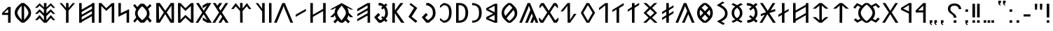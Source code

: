SplineFontDB: 3.2
FontName: Roga
FullName: Roga
FamilyName: Roga
Weight: Book
Copyright: Copyright(c) 2023, Viktor Kovacs
Version: 001.009
ItalicAngle: 0
UnderlinePosition: -125
UnderlineWidth: 50
Ascent: 800
Descent: 200
InvalidEm: 0
sfntRevision: 0x00010000
LayerCount: 2
Layer: 0 1 "Back" 1
Layer: 1 1 "Fore" 0
XUID: [1021 113 719581311 8638125]
FSType: 0
OS2Version: 4
OS2_WeightWidthSlopeOnly: 0
OS2_UseTypoMetrics: 1
CreationTime: 1545818743
ModificationTime: 1686827498
PfmFamily: 33
TTFWeight: 400
TTFWidth: 5
LineGap: 90
VLineGap: 0
Panose: 2 0 5 3 0 0 0 0 0 0
OS2TypoAscent: 800
OS2TypoAOffset: 0
OS2TypoDescent: -200
OS2TypoDOffset: 0
OS2TypoLinegap: 90
OS2WinAscent: 801
OS2WinAOffset: 0
OS2WinDescent: 80
OS2WinDOffset: 0
HheadAscent: 801
HheadAOffset: 0
HheadDescent: -80
HheadDOffset: 0
OS2SubXSize: 650
OS2SubYSize: 700
OS2SubXOff: 0
OS2SubYOff: 140
OS2SupXSize: 650
OS2SupYSize: 700
OS2SupXOff: 0
OS2SupYOff: 480
OS2StrikeYSize: 50
OS2StrikeYPos: 259
OS2Vendor: 'roga'
OS2CodePages: 00000001.00000000
OS2UnicodeRanges: 80000001.02000000.00000000.00000000
MarkAttachClasses: 1
DEI: 91125
ShortTable: cvt  2
  68
  1297
EndShort
ShortTable: maxp 16
  1
  0
  140
  99
  5
  0
  0
  2
  0
  1
  1
  0
  64
  46
  0
  0
EndShort
LangName: 1038 "" "Roga" "" "" "Roga"
LangName: 1033 "" "" "" "" "" "" "" "" "" "" "" "" "" "Copyright (c) 2023, Viktor Kovacs (kov.h.vik@gmail.com),+AAoA-with Reserved Font Name Kende-font and Kende+AAoACgAA-This Font Software is licensed under the SIL Open Font License, Version 1.1.+AAoA-This license is copied below, and is also available with a FAQ at:+AAoA-http://scripts.sil.org/OFL+AAoACgAK------------------------------------------------------------+AAoA-SIL OPEN FONT LICENSE Version 1.1 - 26 February 2007+AAoA------------------------------------------------------------+AAoACgAA-PREAMBLE+AAoA-The goals of the Open Font License (OFL) are to stimulate worldwide+AAoA-development of collaborative font projects, to support the font creation+AAoA-efforts of academic and linguistic communities, and to provide a free and+AAoA-open framework in which fonts may be shared and improved in partnership+AAoA-with others.+AAoACgAA-The OFL allows the licensed fonts to be used, studied, modified and+AAoA-redistributed freely as long as they are not sold by themselves. The+AAoA-fonts, including any derivative works, can be bundled, embedded, +AAoA-redistributed and/or sold with any software provided that any reserved+AAoA-names are not used by derivative works. The fonts and derivatives,+AAoA-however, cannot be released under any other type of license. The+AAoA-requirement for fonts to remain under this license does not apply+AAoA-to any document created using the fonts or their derivatives.+AAoACgAA-DEFINITIONS+AAoAIgAA-Font Software+ACIA refers to the set of files released by the Copyright+AAoA-Holder(s) under this license and clearly marked as such. This may+AAoA-include source files, build scripts and documentation.+AAoACgAi-Reserved Font Name+ACIA refers to any names specified as such after the+AAoA-copyright statement(s).+AAoACgAi-Original Version+ACIA refers to the collection of Font Software components as+AAoA-distributed by the Copyright Holder(s).+AAoACgAi-Modified Version+ACIA refers to any derivative made by adding to, deleting,+AAoA-or substituting -- in part or in whole -- any of the components of the+AAoA-Original Version, by changing formats or by porting the Font Software to a+AAoA-new environment.+AAoACgAi-Author+ACIA refers to any designer, engineer, programmer, technical+AAoA-writer or other person who contributed to the Font Software.+AAoACgAA-PERMISSION & CONDITIONS+AAoA-Permission is hereby granted, free of charge, to any person obtaining+AAoA-a copy of the Font Software, to use, study, copy, merge, embed, modify,+AAoA-redistribute, and sell modified and unmodified copies of the Font+AAoA-Software, subject to the following conditions:+AAoACgAA-1) Neither the Font Software nor any of its individual components,+AAoA-in Original or Modified Versions, may be sold by itself.+AAoACgAA-2) Original or Modified Versions of the Font Software may be bundled,+AAoA-redistributed and/or sold with any software, provided that each copy+AAoA-contains the above copyright notice and this license. These can be+AAoA-included either as stand-alone text files, human-readable headers or+AAoA-in the appropriate machine-readable metadata fields within text or+AAoA-binary files as long as those fields can be easily viewed by the user.+AAoACgAA-3) No Modified Version of the Font Software may use the Reserved Font+AAoA-Name(s) unless explicit written permission is granted by the corresponding+AAoA-Copyright Holder. This restriction only applies to the primary font name as+AAoA-presented to the users.+AAoACgAA-4) The name(s) of the Copyright Holder(s) or the Author(s) of the Font+AAoA-Software shall not be used to promote, endorse or advertise any+AAoA-Modified Version, except to acknowledge the contribution(s) of the+AAoA-Copyright Holder(s) and the Author(s) or with their explicit written+AAoA-permission.+AAoACgAA-5) The Font Software, modified or unmodified, in part or in whole,+AAoA-must be distributed entirely under this license, and must not be+AAoA-distributed under any other license. The requirement for fonts to+AAoA-remain under this license does not apply to any document created+AAoA-using the Font Software.+AAoACgAA-TERMINATION+AAoA-This license becomes null and void if any of the above conditions are+AAoA-not met.+AAoACgAA-DISCLAIMER+AAoA-THE FONT SOFTWARE IS PROVIDED +ACIA-AS IS+ACIA, WITHOUT WARRANTY OF ANY KIND,+AAoA-EXPRESS OR IMPLIED, INCLUDING BUT NOT LIMITED TO ANY WARRANTIES OF+AAoA-MERCHANTABILITY, FITNESS FOR A PARTICULAR PURPOSE AND NONINFRINGEMENT+AAoA-OF COPYRIGHT, PATENT, TRADEMARK, OR OTHER RIGHT. IN NO EVENT SHALL THE+AAoA-COPYRIGHT HOLDER BE LIABLE FOR ANY CLAIM, DAMAGES OR OTHER LIABILITY,+AAoA-INCLUDING ANY GENERAL, SPECIAL, INDIRECT, INCIDENTAL, OR CONSEQUENTIAL+AAoA-DAMAGES, WHETHER IN AN ACTION OF CONTRACT, TORT OR OTHERWISE, ARISING+AAoA-FROM, OUT OF THE USE OR INABILITY TO USE THE FONT SOFTWARE OR FROM+AAoA-OTHER DEALINGS IN THE FONT SOFTWARE." "http://scripts.sil.org/OFL"
GaspTable: 1 65535 2 0
Encoding: Custom
Compacted: 1
UnicodeInterp: none
NameList: AGL For New Fonts
DisplaySize: -48
AntiAlias: 1
FitToEm: 0
WinInfo: 0 25 8
BeginPrivate: 0
EndPrivate
Grid
-741 1300 m 0
 -741 -700 l 1024
-146.5 1300 m 0
 -146.5 -700 l 1024
EndSplineSet
TeXData: 1 0 0 524288 262144 174762 0 1048576 174762 783286 444596 497025 792723 393216 433062 380633 303038 157286 324010 404750 52429 2506097 1059062 262144
BeginChars: 127 122

StartChar: .notdef
Encoding: 125 -1 0
Width: 416
Flags: W
TtInstrs:
PUSHB_2
 1
 0
MDAP[rnd]
ALIGNRP
PUSHB_3
 7
 4
 0
MIRP[min,rnd,black]
SHP[rp2]
PUSHB_2
 6
 5
MDRP[rp0,min,rnd,grey]
ALIGNRP
PUSHB_3
 3
 2
 0
MIRP[min,rnd,black]
SHP[rp2]
SVTCA[y-axis]
PUSHB_2
 3
 0
MDAP[rnd]
ALIGNRP
PUSHB_3
 5
 4
 0
MIRP[min,rnd,black]
SHP[rp2]
PUSHB_3
 7
 6
 1
MIRP[rp0,min,rnd,grey]
ALIGNRP
PUSHB_3
 1
 2
 0
MIRP[min,rnd,black]
SHP[rp2]
EndTTInstrs
LayerCount: 2
Fore
SplineSet
75 0 m 1,0,-1
 75 667 l 1,1,-1
 341 667 l 1,2,-1
 341 0 l 1,3,-1
 75 0 l 1,0,-1
108 33 m 1,4,-1
 308 33 l 1,5,-1
 308 633 l 1,6,-1
 108 633 l 1,7,-1
 108 33 l 1,4,-1
EndSplineSet
Validated: 1
EndChar

StartChar: space
Encoding: 0 32 1
Width: 500
GlyphClass: 2
Flags: W
LayerCount: 2
Fore
Validated: 1
EndChar

StartChar: exclam
Encoding: 1 33 2
Width: 243
GlyphClass: 2
Flags: W
LayerCount: 2
Fore
SplineSet
75 193 m 1,0,-1
 75 688 l 1,1,-1
 168 688 l 1,2,-1
 168 192 l 1,3,-1
 75 193 l 1,0,-1
168 90 m 1,4,-1
 168 0 l 1,5,-1
 75 0 l 1,6,-1
 75 89 l 1,7,-1
 168 90 l 1,4,-1
EndSplineSet
Validated: 1
EndChar

StartChar: quotedbl
Encoding: 2 34 3
Width: 420
GlyphClass: 2
Flags: W
LayerCount: 2
Fore
SplineSet
334 472 m 1,0,-1
 265 472 l 1,1,-1
 255 688 l 1,2,-1
 345 688 l 1,3,-1
 334 472 l 1,0,-1
154 472 m 1,4,-1
 85 472 l 1,5,-1
 75 688 l 1,6,-1
 164 688 l 1,7,-1
 154 472 l 1,4,-1
EndSplineSet
Validated: 1
EndChar

StartChar: hyphen
Encoding: 3 45 4
Width: 394
GlyphClass: 2
Flags: W
LayerCount: 2
Fore
SplineSet
75 227 m 1,0,-1
 75 305 l 1,1,-1
 319 305 l 1,2,-1
 319 227 l 1,3,-1
 75 227 l 1,0,-1
EndSplineSet
Validated: 1
EndChar

StartChar: period
Encoding: 4 46 5
Width: 243
GlyphClass: 2
Flags: W
LayerCount: 2
Fore
SplineSet
168 90 m 1,0,-1
 168 0 l 1,1,-1
 75 0 l 1,2,-1
 75 89 l 1,3,-1
 168 90 l 1,0,-1
EndSplineSet
Validated: 1
EndChar

StartChar: colon
Encoding: 5 58 6
Width: 242
GlyphClass: 2
Flags: W
LayerCount: 2
Fore
SplineSet
167 486 m 1,0,-1
 167 396 l 1,1,-1
 75 396 l 1,2,-1
 75 485 l 1,3,-1
 167 486 l 1,0,-1
167 90 m 1,4,-1
 167 0 l 1,5,-1
 75 0 l 1,6,-1
 75 89 l 1,7,-1
 167 90 l 1,4,-1
EndSplineSet
Validated: 1
EndChar

StartChar: uni201F
Encoding: 10 8223 7
Width: 409
GlyphClass: 2
Flags: W
LayerCount: 2
Fore
SplineSet
241 710 m 1,0,-1
 241 800 l 1,1,-1
 334 801 l 1,2,-1
 334 710 l 1,3,-1
 288 710 l 1,4,-1
 302 669 l 1,5,-1
 333 631 l 1,6,-1
 288 631 l 1,7,-1
 256 669 l 1,8,-1
 241 710 l 1,0,-1
75 710 m 1,9,-1
 75 799 l 1,10,-1
 168 800 l 1,11,-1
 168 710 l 1,12,13
 167 710 167 710 121 710 c 1,14,-1
 136 669 l 1,15,-1
 167 630 l 1,16,-1
 121 630 l 1,17,-1
 90 669 l 1,18,-1
 75 710 l 1,9,-1
EndSplineSet
Validated: 1
EndChar

StartChar: ellipsis
Encoding: 11 8230 8
Width: 521
GlyphClass: 2
Flags: W
LayerCount: 2
Fore
SplineSet
446 90 m 1,0,-1
 446 0 l 1,1,-1
 353 0 l 1,2,-1
 353 89 l 1,3,-1
 446 90 l 1,0,-1
309 90 m 1,4,-1
 309 0 l 1,5,-1
 216 0 l 1,6,-1
 216 89 l 1,7,-1
 309 90 l 1,4,-1
168 90 m 1,8,-1
 168 0 l 1,9,-1
 75 0 l 1,10,-1
 75 89 l 1,11,-1
 168 90 l 1,8,-1
EndSplineSet
Validated: 1
EndChar

StartChar: exclamdbl
Encoding: 12 8252 9
Width: 409
GlyphClass: 2
Flags: W
LayerCount: 2
Fore
SplineSet
241 193 m 1,0,-1
 241 688 l 1,1,-1
 334 688 l 1,2,-1
 334 192 l 1,3,-1
 241 193 l 1,0,-1
334 90 m 1,4,-1
 334 0 l 1,5,-1
 241 0 l 1,6,-1
 241 89 l 1,7,-1
 334 90 l 1,4,-1
75 193 m 1,8,-1
 75 688 l 1,9,-1
 168 688 l 1,10,-1
 168 192 l 1,11,-1
 75 193 l 1,8,-1
168 90 m 1,12,-1
 168 0 l 1,13,-1
 75 0 l 1,14,-1
 75 89 l 1,15,-1
 168 90 l 1,12,-1
EndSplineSet
Validated: 1
EndChar

StartChar: uni204F
Encoding: 13 8271 10
Width: 243
GlyphClass: 2
Flags: W
LayerCount: 2
Fore
SplineSet
75 0 m 1,0,-1
 75 89 l 1,1,-1
 168 90 l 1,2,-1
 168 0 l 1,3,4
 167 0 167 0 121 0 c 1,5,-1
 136 -41 l 1,6,-1
 167 -80 l 1,7,-1
 121 -80 l 1,8,-1
 90 -41 l 1,9,-1
 75 0 l 1,0,-1
168 486 m 1,10,-1
 168 396 l 1,11,-1
 75 396 l 1,12,-1
 75 485 l 1,13,-1
 168 486 l 1,10,-1
EndSplineSet
Validated: 1
EndChar

StartChar: uni2E2E
Encoding: 14 11822 11
Width: 628
GlyphClass: 2
Flags: W
LayerCount: 2
Fore
SplineSet
377 90 m 1,0,-1
 377 0 l 1,1,-1
 282 0 l 1,2,-1
 282 89 l 1,3,-1
 377 90 l 1,0,-1
75 504 m 0,4,5
 75 595 75 595 137 646 c 0,6,7
 200 698 200 698 309 698 c 0,8,9
 413 698 413 698 476 646 c 0,10,11
 540 594 540 594 553 498 c 1,12,-1
 463 492 l 1,13,14
 457 552 457 552 416 586 c 0,15,16
 376 620 376 620 308 620 c 0,17,18
 240 620 240 620 201.5 588 c 128,-1,19
 163 556 163 556 163 500 c 0,20,21
 163 471 163 471 172 450 c 128,-1,22
 181 429 181 429 196 411 c 0,23,24
 212 393 212 393 230 380 c 0,25,26
 250 365 250 365 268 352.5 c 128,-1,27
 286 340 286 340 307 323 c 0,28,29
 326 308 326 308 341 288 c 0,30,31
 357 268 357 268 366 243 c 0,32,33
 376 217 376 217 376 184 c 1,34,-1
 282 184 l 1,35,36
 281 226 281 226 269 245 c 0,37,38
 249 278 249 278 221 299 c 2,39,-1
 182 328 l 2,40,41
 137 361 137 361 116 385 c 0,42,43
 96 409 96 409 85 438 c 0,44,45
 75 466 75 466 75 504 c 0,4,5
EndSplineSet
Validated: 1
EndChar

StartChar: uni2E41
Encoding: 15 11841 12
Width: 243
GlyphClass: 2
Flags: W
LayerCount: 2
Fore
SplineSet
75 0 m 1,0,-1
 75 89 l 1,1,-1
 168 90 l 1,2,-1
 168 0 l 1,3,4
 167 0 167 0 121 0 c 1,5,-1
 136 -41 l 1,6,-1
 167 -80 l 1,7,-1
 121 -80 l 1,8,-1
 90 -41 l 1,9,-1
 75 0 l 1,0,-1
EndSplineSet
Validated: 1
EndChar

StartChar: uni2E42
Encoding: 16 11842 13
Width: 409
GlyphClass: 2
Flags: W
LayerCount: 2
Fore
SplineSet
241 0 m 1,0,-1
 241 90 l 1,1,-1
 334 91 l 1,2,-1
 334 0 l 1,3,-1
 288 0 l 1,4,-1
 302 -41 l 1,5,-1
 333 -79 l 1,6,-1
 288 -79 l 1,7,-1
 256 -41 l 1,8,-1
 241 0 l 1,0,-1
75 0 m 1,9,-1
 75 89 l 1,10,-1
 168 90 l 1,11,-1
 168 0 l 1,12,13
 167 0 167 0 121 0 c 1,14,-1
 136 -41 l 1,15,-1
 167 -80 l 1,16,-1
 121 -80 l 1,17,-1
 90 -41 l 1,18,-1
 75 0 l 1,9,-1
EndSplineSet
Validated: 1
EndChar

StartChar: u10C80
Encoding: 17 68736 14
Width: 510
GlyphClass: 2
Flags: W
LayerCount: 2
Fore
SplineSet
435 714 m 1,0,-1
 433 0 l 1,1,-1
 343 0 l 1,2,-1
 342 373 l 1,3,-1
 75 372 l 1,4,-1
 75 443 l 1,5,-1
 345 714 l 1,6,-1
 435 714 l 1,0,-1
344 447 m 1,7,-1
 344 620 l 1,8,-1
 162 446 l 1,9,-1
 344 447 l 1,7,-1
EndSplineSet
Validated: 1
EndChar

StartChar: u10C81
Encoding: 18 68737 15
Width: 526
GlyphClass: 2
Flags: W
LayerCount: 2
Fore
SplineSet
451 714 m 1,0,-1
 449 0 l 1,1,-1
 359 0 l 1,2,-1
 358 333 l 1,3,-1
 75 469 l 1,4,-1
 75 539 l 1,5,-1
 361 714 l 1,6,-1
 451 714 l 1,0,-1
360 407 m 1,7,-1
 360 640 l 1,8,-1
 153 513 l 1,9,-1
 360 407 l 1,7,-1
EndSplineSet
Validated: 1
EndChar

StartChar: u10C82
Encoding: 19 68738 16
Width: 588
GlyphClass: 2
Flags: W
LayerCount: 2
Fore
SplineSet
583 0 m 1,0,-1
 481 0 l 1,1,-1
 292 310 l 1,2,-1
 100 0 l 1,3,-1
 5 0 l 1,4,-1
 242 372 l 1,5,-1
 20 714 l 1,6,-1
 120 714 l 1,7,-1
 295 434 l 1,8,-1
 471 714 l 1,9,-1
 566 714 l 1,10,-1
 345 374 l 1,11,-1
 583 0 l 1,0,-1
EndSplineSet
Validated: 1
EndChar

StartChar: u10C83
Encoding: 20 68739 17
Width: 1102
GlyphClass: 2
Flags: W
LayerCount: 2
Fore
SplineSet
503 1 m 1,0,1
 468 23 468 23 437.5 45.5 c 128,-1,2
 407 68 407 68 380 91 c 1,3,-1
 217 1 l 1,4,-1
 95 102 l 1,5,-1
 154 162 l 1,6,-1
 236 93 l 1,7,-1
 328 146 l 1,8,9
 291 190 291 190 270.5 238.5 c 128,-1,10
 250 287 250 287 250 357.5 c 128,-1,11
 250 428 250 428 270.5 477.5 c 128,-1,12
 291 527 291 527 328 571 c 1,13,-1
 227 623 l 1,14,-1
 134 509 l 1,15,-1
 75 561 l 1,16,17
 76 561 76 561 208 714 c 1,18,-1
 380 624 l 1,19,20
 406 647 406 647 437.5 670 c 128,-1,21
 469 693 469 693 502 715 c 1,22,-1
 597 715 l 1,23,24
 632 693 632 693 661.5 671 c 128,-1,25
 691 649 691 649 718 626 c 1,26,-1
 888 714 l 1,27,-1
 1027 585 l 1,28,-1
 971 528 l 1,29,-1
 874 628 l 1,30,-1
 770 572 l 1,31,32
 808 527 808 527 828.5 477.5 c 128,-1,33
 849 428 849 428 849 357.5 c 128,-1,34
 849 287 849 287 829 237.5 c 128,-1,35
 809 188 809 188 770 143 c 1,36,-1
 865 93 l 1,37,-1
 951 187 l 1,38,-1
 1017 136 l 1,39,-1
 883 1 l 1,40,-1
 718 89 l 1,41,42
 692 67 692 67 661.5 44.5 c 128,-1,43
 631 22 631 22 597 1 c 1,44,-1
 503 1 l 1,0,1
552 59 m 1,45,46
 633 119 633 119 692 197.5 c 0,47,48
 759 287 759 287 759 357.5 c 128,-1,49
 759 428 759 428 692 518.5 c 0,50,51
 629 605 629 605 552 657 c 1,52,-1
 547 657 l 1,53,54
 469 602 469 602 407.5 518 c 0,55,56
 340 428 340 428 340 357.5 c 128,-1,57
 340 287 340 287 407.5 197 c 0,58,59
 470 113 470 113 547 59 c 1,60,-1
 552 59 l 1,45,46
EndSplineSet
Validated: 1
EndChar

StartChar: u10C84
Encoding: 21 68740 18
Width: 717
GlyphClass: 2
Flags: W
LayerCount: 2
Fore
SplineSet
312 626 m 1,0,-1
 186 511 l 1,1,-1
 75 511 l 1,2,-1
 312 714 l 1,3,-1
 405 714 l 1,4,-1
 642 511 l 1,5,-1
 532 511 l 1,6,-1
 405 627 l 1,7,-1
 402 0 l 1,8,-1
 309 0 l 1,9,-1
 312 626 l 1,0,-1
EndSplineSet
Validated: 1
EndChar

StartChar: u10C85
Encoding: 22 68741 19
Width: 714
GlyphClass: 2
Flags: W
LayerCount: 2
Fore
SplineSet
402 0 m 1,0,-1
 312 0 l 1,1,-1
 75 205 l 1,2,-1
 186 205 l 1,3,-1
 312 90 l 1,4,-1
 312 626 l 1,5,-1
 186 511 l 1,6,-1
 75 511 l 1,7,-1
 312 714 l 1,8,-1
 402 714 l 1,9,-1
 639 511 l 1,10,-1
 529 511 l 1,11,-1
 402 627 l 1,12,-1
 402 89 l 1,13,-1
 529 205 l 1,14,-1
 639 205 l 1,15,-1
 402 0 l 1,0,-1
EndSplineSet
Validated: 1
EndChar

StartChar: u10C86
Encoding: 23 68742 20
Width: 696
GlyphClass: 2
Flags: W
LayerCount: 2
Fore
SplineSet
531 351 m 1,0,1
 531 351 531 351 531 575 c 1,2,-1
 165 365 l 1,3,-1
 165 139 l 1,4,5
 325 232 325 232 531 351 c 1,0,1
531 273 m 1,6,7
 348 164 348 164 165 60.5 c 1,8,9
 165 30 165 30 165 0 c 1,10,-1
 75 0 l 1,11,-1
 75 714 l 1,12,-1
 165 714 l 1,13,-1
 165 444 l 1,14,-1
 531 654 l 1,15,-1
 531 714 l 1,16,-1
 621 714 l 1,17,-1
 621 0 l 1,18,-1
 531 0 l 1,19,-1
 531 273 l 1,6,7
EndSplineSet
Validated: 524289
EndChar

StartChar: u10C87
Encoding: 24 68743 21
Width: 517
GlyphClass: 2
Flags: W
LayerCount: 2
Fore
SplineSet
203 714 m 17,0,1
 203 714 203 714 293.708984375 714 c 1,2,3
 294 687 294 687 294 413.048828125 c 1,4,5
 294 413.048828125 294 413.048828125 442 502 c 9,6,-1
 442 423 l 17,7,-1
 294 342.42578125 l 1,8,9
 292 213 292 213 292 0 c 1,10,11
 292 0 292 0 203 0 c 1,12,13
 203 142 203 142 203 285 c 1,14,15
 203 285 203 285 75 213 c 1,16,-1
 75 292 l 1,17,-1
 204 366.065429688 l 9,18,19
 204 366.065429688 204 366.065429688 203 714 c 17,0,1
EndSplineSet
Validated: 1
EndChar

StartChar: u10C88
Encoding: 25 68744 22
Width: 588
GlyphClass: 2
Flags: W
LayerCount: 2
Fore
SplineSet
398 442.787109375 m 1,0,1
 398 442.787109375 398 442.787109375 564 497 c 9,2,-1
 564 418 l 1,3,-1
 353 351.58984375 l 1,4,5
 468 176 468 176 583 0 c 1,6,7
 583 0 583 0 481 0 c 1,8,-1
 284 310 l 1,9,-1
 100 0 l 1,10,-1
 5 0 l 1,11,12
 98 146 98 146 191 291.180664062 c 1,13,14
 191 291.180664062 191 291.180664062 48 238 c 1,15,-1
 48 317 l 1,16,-1
 236 381.4921875 l 1,17,18
 238 385 238 385 20 714 c 1,19,20
 20 714 20 714 120 714 c 1,21,-1
 295 434 l 1,22,-1
 471 714 l 1,23,-1
 566 714 l 1,24,25
 482 578 482 578 398 442.787109375 c 1,0,1
EndSplineSet
Validated: 524321
EndChar

StartChar: u10C89
Encoding: 26 68745 23
Width: 536
GlyphClass: 2
Flags: W
LayerCount: 2
Fore
SplineSet
88 94 m 1,0,1
 136 94 136 94 151 99 c 0,2,3
 227 123 227 123 249 142 c 1,4,-1
 154 221 l 1,5,-1
 208 276 l 1,6,-1
 302 198 l 1,7,8
 338 250 338 250 347 270 c 0,9,10
 364 306 364 306 363 364 c 0,11,12
 363 455 363 455 307 528 c 1,13,-1
 211 446 l 1,14,-1
 154 501 l 1,15,-1
 249 580 l 1,16,17
 209 610 209 610 151 617 c 0,18,19
 115 621 115 621 93 621 c 2,20,-1
 80 621 l 1,21,-1
 75 714 l 1,22,23
 165 710 165 710 182 706 c 0,24,25
 250 688 250 688 309 641 c 1,26,-1
 395 717 l 1,27,-1
 457 663 l 1,28,-1
 376 589 l 1,29,30
 453 489 453 489 453 360 c 2,31,-1
 453 356 l 2,32,33
 453 299 453 299 443.5 263.5 c 128,-1,34
 434 228 434 228 419.5 203.5 c 128,-1,35
 405 179 405 179 375 140 c 1,36,-1
 461 65 l 1,37,-1
 402 4 l 1,38,-1
 320 77 l 1,39,40
 265 33 265 33 182 9 c 0,41,42
 157 2 157 2 93 0 c 1,43,-1
 88 94 l 1,0,1
EndSplineSet
Validated: 33
EndChar

StartChar: u10C8A
Encoding: 27 68746 24
Width: 550
GlyphClass: 2
Flags: W
LayerCount: 2
Fore
SplineSet
80 52 m 1,0,1
 118 71 118 71 150 88 c 128,-1,2
 182 105 182 105 209 121 c 1,3,4
 142 173 142 173 113 225.5 c 128,-1,5
 84 278 84 278 84 353 c 256,6,7
 84 430 84 430 112.5 483 c 128,-1,8
 141 536 141 536 208 588 c 1,9,10
 180 606 180 606 147 623.5 c 128,-1,11
 114 641 114 641 75 660 c 1,12,-1
 136 712 l 1,13,14
 218 671 218 671 275 635 c 1,15,16
 332 671 332 671 414 712 c 1,17,-1
 475 660 l 1,18,19
 436 641 436 641 403 623 c 128,-1,20
 370 605 370 605 343 589 c 1,21,22
 409 537 409 537 437.5 484 c 128,-1,23
 466 431 466 431 466 353 c 0,24,25
 466 278 466 278 437.5 225 c 128,-1,26
 409 172 409 172 341 121 c 1,27,28
 368 105 368 105 400.5 88 c 128,-1,29
 433 71 433 71 470 52 c 1,30,-1
 418 -2 l 1,31,32
 377 19 377 19 341 38 c 128,-1,33
 305 57 305 57 275 75 c 1,34,35
 245 56 245 56 209 37 c 128,-1,36
 173 18 173 18 132 -2 c 1,37,-1
 80 52 l 1,0,1
275 166 m 1,38,39
 330.653320312 208.219726562 330.653320312 208.219726562 352.5 249 c 0,40,41
 375 291 375 291 375 353 c 0,42,43
 375 418 375 418 353 459 c 0,44,45
 334 497 334 497 275 542 c 1,46,47
 218 499 218 499 197 459 c 0,48,49
 175 418 175 418 175 353 c 256,50,51
 175 293 175 293 197.5 248.5 c 0,52,53
 217 210 217 210 275 166 c 1,38,39
EndSplineSet
Validated: 1
EndChar

StartChar: u10C8B
Encoding: 28 68747 25
Width: 537
GlyphClass: 2
Flags: W
LayerCount: 2
Fore
SplineSet
80 50 m 17,0,1
 118 69 118 69 150 86 c 128,-1,2
 182 103 182 103 209 119 c 9,3,4
 209 119 209 119 275 164 c 17,5,6
 327 205 327 205 349.5 247 c 128,-1,7
 372 289 372 289 372 339 c 0,8,9
 372 390 372 390 350 431 c 128,-1,10
 328 472 328 472 275 514 c 1,11,12
 275 514 275 514 208 560 c 1,13,14
 180 578 180 578 147 595.5 c 128,-1,15
 114 613 114 613 75 632 c 9,16,17
 75 632 75 632 290 774 c 17,18,19
 351 722 351 722 351 722 c 1,20,21
 312 703 312 703 279 685 c 128,-1,22
 246 667 246 667 219 651 c 1,23,24
 334 595 334 595 403.5 511 c 0,25,26
 462 439 462 439 462 339 c 0,27,28
 462 232 462 232 403.5 163 c 0,29,30
 349 99 349 99 236 45 c 1,31,32
 263 29 263 29 296 11 c 128,-1,33
 329 -7 329 -7 368 -26 c 1,34,35
 368 -26 368 -26 307 -78 c 9,36,37
 307 -78 307 -78 80 50 c 17,0,1
EndSplineSet
Validated: 1
EndChar

StartChar: u10C8C
Encoding: 29 68748 26
Width: 711
GlyphClass: 2
Flags: W
LayerCount: 2
Fore
SplineSet
303 0 m 1,0,1
 191 76 191 76 133 160.5 c 128,-1,2
 75 245 75 245 75 357 c 256,3,4
 75 469 75 469 133 553.5 c 128,-1,5
 191 638 191 638 303 714 c 1,6,-1
 407 714 l 1,7,8
 519 638 519 638 577.5 553.5 c 128,-1,9
 636 469 636 469 636 357 c 256,10,11
 636 245 636 245 577.5 160.5 c 128,-1,12
 519 76 519 76 407 0 c 1,13,-1
 303 0 l 1,0,1
355 418 m 1,14,-1
 473 542 l 1,15,16
 451 568 451 568 422 594.5 c 128,-1,17
 393 621 393 621 357 650 c 1,18,-1
 354 650 l 1,19,20
 318 621 318 621 289.5 594.5 c 128,-1,21
 261 568 261 568 238 543 c 1,22,-1
 355 418 l 1,14,-1
190 242 m 1,23,-1
 297 355 l 1,24,-1
 190 471 l 1,25,26
 166 419 166 419 166 357 c 0,27,28
 166 294 166 294 190 242 c 1,23,-1
521 243 m 1,29,30
 545 295 545 295 545 357 c 0,31,32
 545 418 545 418 521 470 c 1,33,-1
 414 355 l 1,34,-1
 521 243 l 1,29,30
354 64 m 1,35,-1
 357 64 l 1,36,37
 428 119 428 119 471 167 c 1,38,-1
 355 291 l 1,39,-1
 240 167 l 1,40,41
 283 119 283 119 354 64 c 1,35,-1
EndSplineSet
Validated: 1
EndChar

StartChar: u10C8D
Encoding: 30 68749 27
Width: 690
GlyphClass: 2
Flags: W
LayerCount: 2
Fore
SplineSet
418 423 m 2,0,1
 422 433 422 433 390.969726562 495 c 1,2,3
 373 538 373 538 370.5 540 c 128,-1,4
 368 542 368 542 345 614 c 1,5,6
 327 562 327 562 322 540.5 c 0,7,8
 319 528 319 528 298 478 c 2,9,10
 270.939453125 413 270.939453125 413 270.939453125 413 c 129,-1,11
 270.939453125 413 270.939453125 413 99 0 c 1,12,-1
 5 0 l 1,13,-1
 206.211914062 487 l 1,14,15
 206.211914062 487 206.211914062 487 300 714 c 1,16,-1
 390 714 l 1,17,-1
 685 0 l 1,18,-1
 590 0 l 1,19,-1
 459.67578125 312 l 1,20,21
 394 156 394 156 329 0 c 1,22,23
 329 0 329 0 235 0 c 1,24,25
 422.934570312 409.856445312 422.934570312 409.856445312 418 423 c 2,0,1
EndSplineSet
Validated: 524321
EndChar

StartChar: u10C8E
Encoding: 31 68750 28
Width: 558
GlyphClass: 2
Flags: W
LayerCount: 2
Fore
SplineSet
318 452 m 1,0,-1
 319 320 l 1,1,-1
 483 423 l 1,2,-1
 483 346 l 1,3,-1
 318 243 l 1,4,-1
 316 0 l 1,5,-1
 226 0 l 1,6,-1
 226 197 l 1,7,-1
 75 102 l 1,8,-1
 75 179 l 1,9,-1
 226 277 l 1,10,-1
 226 407 l 1,11,-1
 75 312 l 1,12,-1
 75 389 l 1,13,-1
 226 487 l 1,14,-1
 226 714 l 1,15,-1
 316 714 l 1,16,-1
 317 530 l 1,17,-1
 483 633 l 1,18,-1
 483 556 l 1,19,-1
 318 452 l 1,0,-1
EndSplineSet
Validated: 1
EndChar

StartChar: u10C8F
Encoding: 32 68751 29
Width: 663
GlyphClass: 2
Flags: W
LayerCount: 2
Fore
SplineSet
191 357 m 1,0,-1
 332 227 l 1,1,-1
 472 357 l 1,2,-1
 332 490 l 1,3,-1
 191 357 l 1,0,-1
91 357 m 1,4,-1
 269 539 l 1,5,-1
 84 714 l 1,6,-1
 194 714 l 1,7,-1
 332 579 l 1,8,-1
 469 714 l 1,9,-1
 578 714 l 1,10,-1
 393 539 l 1,11,-1
 572 358 l 1,12,-1
 393 183 l 1,13,-1
 588 0 l 1,14,-1
 478 0 l 1,15,-1
 332 143 l 1,16,-1
 184 0 l 1,17,-1
 75 0 l 1,18,-1
 269 183 l 1,19,-1
 91 357 l 1,4,-1
EndSplineSet
Validated: 1
EndChar

StartChar: u10C90
Encoding: 33 68752 30
Width: 558
GlyphClass: 2
Flags: W
LayerCount: 2
Fore
SplineSet
319 616 m 1,0,-1
 483 719 l 1,1,-1
 483 643 l 1,2,-1
 318 539 l 1,3,-1
 316 0 l 1,4,-1
 226 0 l 1,5,-1
 226 493 l 1,6,-1
 75 399 l 1,7,-1
 75 475 l 1,8,-1
 226 573 l 1,9,-1
 226 714 l 1,10,-1
 316 714 l 1,11,-1
 319 616 l 1,0,-1
EndSplineSet
Validated: 1
EndChar

StartChar: u10C91
Encoding: 34 68753 31
Width: 558
GlyphClass: 2
Flags: W
LayerCount: 2
Fore
SplineSet
482 714 m 1,0,-1
 483 633 l 1,1,-1
 318 529 l 1,2,-1
 316 0 l 1,3,-1
 226 0 l 1,4,-1
 226 483 l 1,5,-1
 75 389 l 1,6,-1
 75 465 l 1,7,-1
 482 714 l 1,0,-1
EndSplineSet
Validated: 1
EndChar

StartChar: u10C92
Encoding: 35 68754 32
Width: 466
GlyphClass: 2
Flags: W
LayerCount: 2
Fore
SplineSet
75 538 m 1,0,-1
 299 713 l 1,1,-1
 391 714 l 1,2,-1
 389 0 l 1,3,-1
 299 0 l 1,4,-1
 299 629 l 1,5,-1
 75 456 l 1,6,-1
 75 538 l 1,0,-1
EndSplineSet
Validated: 1
EndChar

StartChar: u10C93
Encoding: 36 68755 33
Width: 659
GlyphClass: 2
Flags: W
LayerCount: 2
Fore
SplineSet
328 72 m 1,0,-1
 494 362 l 1,1,-1
 328 638 l 1,2,-1
 165 359 l 1,3,-1
 328 72 l 1,0,-1
375 0 m 1,4,-1
 282 0 l 1,5,-1
 75 358 l 1,6,-1
 279 714 l 1,7,-1
 372 714 l 1,8,-1
 584 362 l 1,9,-1
 375 0 l 1,4,-1
EndSplineSet
Validated: 1
EndChar

StartChar: u10C94
Encoding: 37 68756 34
Width: 722
GlyphClass: 2
Flags: W
LayerCount: 2
Fore
SplineSet
647 323 m 1,0,-1
 418 0 l 1,1,-1
 330 1 l 1,2,-1
 324 615 l 1,3,-1
 169 413 l 1,4,-1
 75 413 l 1,5,-1
 326 715 l 1,6,-1
 415 714 l 1,7,-1
 415 99 l 1,8,-1
 554 322 l 1,9,-1
 647 323 l 1,0,-1
EndSplineSet
Validated: 1
EndChar

StartChar: u10C95
Encoding: 38 68757 35
Width: 708
GlyphClass: 2
Flags: W
LayerCount: 2
Fore
SplineSet
590 84 m 9,0,1
 590 84 590 84 703 191 c 25,2,-1
 701 92 l 25,3,4
 673 47 673 47 646 2 c 1,5,6
 646 2 646 2 541 0 c 1,7,-1
 352 310 l 1,8,-1
 160 0 l 1,9,-1
 62 2 l 1,10,11
 35 47 35 47 7 92 c 25,12,13
 7 92 7 92 5 191 c 25,14,-1
 118 86 l 17,15,16
 122 89 122 89 302 372 c 1,17,18
 128 629 128 629 128 629 c 137,-1,19
 128 629 128 629 25 522 c 25,20,-1
 27 621 l 25,21,22
 55 666 55 666 82 711 c 1,23,24
 82 711 82 711 180 714 c 1,25,-1
 355 434 l 1,26,-1
 531 714 l 1,27,28
 626 714 626 714 629 711 c 1,29,30
 657 666 657 666 684 621 c 25,31,32
 684 621 684 621 686 522 c 25,33,-1
 573 627 l 17,34,35
 570 629 570 629 405 374 c 1,36,37
 591 81 591 81 590 84 c 9,0,1
EndSplineSet
Validated: 33
EndChar

StartChar: u10C96
Encoding: 39 68758 36
Width: 690
GlyphClass: 2
Flags: W
LayerCount: 2
Fore
SplineSet
543 128 m 130,-1,1
 543 128 543 128 489 0 c 1,2,-1
 395 0 l 1,3,-1
 490 238 l 1,4,5
 450 335 450 335 450 335 c 130,-1,6
 450 335 450 335 309 0 c 1,7,-1
 215 0 l 1,8,-1
 404 469 l 1,9,-1
 402 456 l 2,10,11
 404 468 404 468 374 540 c 0,12,13
 350 598 350 598 345 614 c 1,14,15
 327 562 327 562 322 540.5 c 0,16,17
 319.250976562 529.043945312 319.250976562 529.043945312 298 478 c 2,18,19
 298 478 298 478 99 0 c 1,20,-1
 5 0 l 1,21,-1
 300 714 l 1,22,-1
 390 714 l 1,23,-1
 685 0 l 1,24,-1
 590 0 l 1,25,0
 543 128 543 128 543 128 c 130,-1,1
EndSplineSet
Validated: 524325
EndChar

StartChar: u10C97
Encoding: 40 68759 37
Width: 708
GlyphClass: 2
Flags: W
LayerCount: 2
Fore
SplineSet
307 0 m 1,0,1
 202 76 202 76 138.5 160.5 c 128,-1,2
 75 245 75 245 75 357 c 256,3,4
 75 469 75 469 138.5 553.5 c 128,-1,5
 202 638 202 638 307 714 c 1,6,-1
 399 714 l 1,7,8
 504 638 504 638 568.5 553.5 c 128,-1,9
 633 469 633 469 633 357 c 256,10,11
 633 245 633 245 569 160.5 c 128,-1,12
 505 76 505 76 399 0 c 1,13,-1
 307 0 l 1,0,1
206 243 m 1,14,-1
 460 541 l 1,15,16
 422 591 422 591 355 650 c 1,17,-1
 353 650 l 1,18,19
 256 565 256 565 247.5 554.5 c 0,20,21
 210 510 210 510 187.5 462.5 c 0,22,23
 156 397 156 397 165 357 c 0,24,25
 175 310 175 310 206 243 c 1,14,-1
353 64 m 1,26,-1
 355 64 l 1,27,28
 468 164 468 164 497 205 c 4,29,30
 543 270 543 270 543 357 c 4,31,32
 543 363 543 363 502 467 c 1,33,-1
 252 167 l 1,34,35
 271 142 271 142 296.5 116.5 c 128,-1,36
 322 91 322 91 353 64 c 1,26,-1
EndSplineSet
Validated: 33
EndChar

StartChar: u10C98
Encoding: 41 68760 38
Width: 545
GlyphClass: 2
Flags: W
LayerCount: 2
Fore
SplineSet
375 0 m 1,0,-1
 76 125 l 1,1,-1
 76 205 l 1,2,-1
 325 333 l 1,3,-1
 76 458 l 1,4,-1
 75 528 l 1,5,-1
 377 688 l 1,6,-1
 470 688 l 1,7,-1
 468 0 l 1,8,-1
 375 0 l 1,0,-1
375 70 m 1,9,-1
 374 283 l 1,10,-1
 154 167 l 1,11,-1
 375 70 l 1,9,-1
376 381 m 1,12,-1
 376 614 l 1,13,-1
 148 497 l 1,14,-1
 376 381 l 1,12,-1
EndSplineSet
Validated: 1
EndChar

StartChar: u10C99
Encoding: 42 68761 39
Width: 489
GlyphClass: 2
Flags: W
LayerCount: 2
Fore
SplineSet
75 2 m 5,0,1
 75 2 75 2 75 77 c 1,2,-1
 87 77 l 2,3,4
 319 77 319 77 319 360 c 0,5,6
 319 503 319 503 262.5 569.5 c 128,-1,7
 206 636 206 636 103 636 c 2,8,9
 103 636 103 636 75 636 c 1,10,-1
 75 717 l 1,11,12
 166 714 166 714 253.5 674 c 128,-1,13
 341 634 341 634 377.5 556.5 c 128,-1,14
 414 479 414 479 414 364 c 0,15,16
 414 182 414 182 318 90.5 c 128,-1,17
 222 -1 222 -1 75 2 c 5,0,1
EndSplineSet
Validated: 33
EndChar

StartChar: u10C9A
Encoding: 43 68762 40
Width: 579
GlyphClass: 2
Flags: W
LayerCount: 2
Fore
SplineSet
504 364 m 0,0,1
 504 183 504 183 418 91.5 c 128,-1,2
 332 0 332 0 178 0 c 2,3,-1
 75 0 l 5,4,-1
 75 714 l 5,5,-1
 196 714 l 2,6,7
 291 714 291 714 360 674 c 128,-1,8
 429 634 429 634 466.5 556.5 c 128,-1,9
 504 479 504 479 504 364 c 0,0,1
409 361 m 0,10,11
 409 504 409 504 352.5 570.5 c 128,-1,12
 296 637 296 637 193 637 c 2,13,-1
 165 637 l 1,14,-1
 165 77 l 1,15,-1
 177 77 l 2,16,17
 409 77 409 77 409 361 c 0,10,11
EndSplineSet
Validated: 1
EndChar

StartChar: u10C9B
Encoding: 44 68763 41
Width: 564
GlyphClass: 2
Flags: W
LayerCount: 2
Fore
SplineSet
203 75 m 17,0,1
 203 75 203 75 214 76 c 2,2,3
 399 93 399 93 399 364 c 0,4,5
 399 507 399 507 354.5 571 c 128,-1,6
 310 635 310 635 227 635 c 2,7,8
 227 635 227 635 202 635 c 9,9,-1
 75 540 l 25,10,-1
 76 624 l 25,11,12
 155 683 155 683 202 715 c 1,13,14
 282 714 282 714 357.5 674 c 128,-1,15
 433 634 433 634 461 556.5 c 128,-1,16
 489 479 489 479 489 364 c 4,17,18
 489 182 489 182 410 90 c 128,-1,19
 331 -2 331 -2 202 0 c 1,20,21
 155 32 155 32 76 90 c 25,22,23
 76 90 76 90 76 170 c 25,24,-1
 203 75 l 17,0,1
EndSplineSet
Validated: 33
EndChar

StartChar: u10C9C
Encoding: 45 68764 42
Width: 641
GlyphClass: 2
Flags: W
LayerCount: 2
Fore
SplineSet
492 593 m 5,0,1
 566 491 566 491 566 359 c 2,35,36
 567 355 567 355 566 355 c 2,33,34
 566 298 566 298 556.5 262.5 c 128,-1,32
 547 227 547 227 532.5 202.5 c 128,-1,31
 518 178 518 178 491 139 c 1,29,30
 491 139 491 139 329 2 c 9,28,-1
 241 0 l 25,27,-1
 75 198 l 25,26,-1
 225 354 l 25,25,-1
 291 286 l 25,24,-1
 193 190 l 25,22,23
 194 178 194 178 305 84 c 24,20,21
 293.099683544 94.0443037975 293.099683544 94.0443037975 302 98 c 0,18,19
 344 117 344 117 421 194 c 1,16,17
 445 237 445 237 459 269 c 0,14,15
 474 304 474 304 472 363 c 0,12,13
 468 462 468 462 426 533 c 1,10,11
 334 614 334 614 304 622 c 24,8,9
 270 631 270 631 234 627 c 10,6,7
 229.031545741 627.35488959 229.031545741 627.35488959 237 717 c 1,4,5
 311 717 311 717 329 712 c 0,2,3
 390 695 390 695 492 593 c 5,0,1
EndSplineSet
Validated: 524321
EndChar

StartChar: u10C9D
Encoding: 46 68765 43
Width: 469
GlyphClass: 2
Flags: W
LayerCount: 2
Fore
SplineSet
163 713 m 5,0,-1
 389 536 l 5,1,-1
 189 219 l 5,2,-1
 394 60 l 5,3,-1
 331 -2 l 5,4,-1
 75 216 l 5,5,-1
 275 536 l 5,6,-1
 110 661 l 5,7,-1
 163 713 l 5,0,-1
EndSplineSet
Validated: 1
EndChar

StartChar: u10C9E
Encoding: 47 68766 44
Width: 583
GlyphClass: 2
Flags: W
LayerCount: 2
Fore
SplineSet
165 441 m 1,0,-1
 359 713 l 1,1,-1
 469 713 l 1,2,-1
 225 403 l 1,3,-1
 508 0 l 1,4,-1
 393 0 l 1,5,-1
 165 344 l 1,6,-1
 165 0 l 1,7,-1
 75 0 l 5,8,-1
 75 713 l 5,9,-1
 165 713 l 1,10,-1
 165 441 l 1,0,-1
EndSplineSet
Validated: 1
EndChar

StartChar: u10C9F
Encoding: 48 68767 45
Width: 641
GlyphClass: 2
Flags: W
LayerCount: 2
Fore
SplineSet
305 84 m 28,0,1
 293.099609375 94.0439453125 293.099609375 94.0439453125 302 98 c 0,2,3
 370 130 370 130 381 141 c 1,4,5
 381 141 381 141 325 190 c 1,6,-1
 378 242 l 1,7,-1
 423 197 l 1,8,9
 445 237 445 237 459 269 c 0,10,11
 474 304 474 304 472 363 c 0,12,13
 468 462 468 462 427 530 c 1,14,15
 427 530 427 530 370 478 c 1,16,-1
 326 532 l 1,17,-1
 376 587 l 1,18,19
 351 609 351 609 304 622 c 24,20,21
 270 631 270 631 234 627 c 10,22,23
 229 627 229 627 237 717 c 1,24,25
 311 717 311 717 329 712 c 0,26,27
 376 699 376 699 432 643 c 1,28,29
 432 643 432 643 488 700 c 1,30,-1
 549 645 l 1,31,-1
 489 591 l 1,32,33
 566 491 566 491 566 359 c 2,34,35
 566 355 566 355 566 355 c 2,36,37
 566 298 566 298 556.5 262.5 c 128,-1,38
 547 227 547 227 532.5 202.5 c 128,-1,39
 518 178 518 178 488 139 c 1,40,41
 488 139 488 139 552 84 c 1,42,-1
 495 23 l 1,43,-1
 441 76 l 1,44,45
 441 76 441 76 329 2 c 9,46,-1
 241 0 l 29,47,-1
 75 198 l 29,48,-1
 225 354 l 29,49,-1
 291 286 l 29,50,-1
 193 190 l 29,51,52
 194 178 194 178 305 84 c 28,0,1
EndSplineSet
Validated: 524321
EndChar

StartChar: u10CA0
Encoding: 49 68768 46
Width: 606
GlyphClass: 2
Flags: W
LayerCount: 2
Fore
SplineSet
441 714 m 1,0,1
 531 714 531 714 531 714 c 1,2,-1
 531 0 l 1,3,-1
 441 0 l 1,4,-1
 441 262 l 1,5,6
 75 52 75 52 75 52 c 137,-1,7
 75 52 75 52 75 136 c 17,8,9
 75 136 75 136 441 345 c 1,10,11
 441 345 441 345 441 447 c 1,12,-1
 75 237 l 1,13,-1
 75 316 l 1,14,-1
 441 526 l 1,15,-1
 441 628 l 1,16,17
 258 522 258 522 75 416 c 1,18,19
 75 416 75 416 75 501 c 1,20,21
 75 501 75 501 441 714 c 1,0,1
EndSplineSet
Validated: 1
EndChar

StartChar: u10CA1
Encoding: 50 68769 47
Width: 981
GlyphClass: 2
Flags: W
LayerCount: 2
Fore
SplineSet
494 89 m 1,0,1
 534 143 534 143 574 197.5 c 0,2,3
 641 287 641 287 641 357.5 c 0,4,5
 641 435 641 435 574 518.5 c 0,6,7
 500 612 500 612 494 617 c 1,8,-1
 489 617 l 1,9,10
 444 562 444 562 399.5 508 c 0,11,12
 332 428 332 428 332 357.5 c 0,13,14
 332 288.666992188 332 288.666992188 399.5 197 c 0,15,16
 440 142 440 142 489 89 c 1,17,-1
 494 89 l 1,0,1
75 480 m 9,18,-1
 493 714 l 17,19,-1
 906 478 l 1,20,-1
 821 479 l 1,21,-1
 684 551 l 1,22,23
 710 511 710 511 724.5 465.5 c 128,-1,24
 739 420 739 420 740 366 c 1,25,26
 740 366 740 366 902 203 c 1,27,-1
 786 203 l 5,28,-1
 732 271 l 1,29,30
 725 238 725 238 712.5 207.5 c 128,-1,31
 700 177 700 177 683 147 c 1,32,33
 683 147 683 147 786 39 c 1,34,-1
 720 -20 l 1,35,-1
 630 80 l 1,36,37
 607 60 607 60 582.5 39.5 c 128,-1,38
 558 19 558 19 531 0 c 1,39,40
 449 0 449 0 449 0 c 1,41,42
 422 19 422 19 396.5 39 c 0,43,44
 371 58 371 58 350 80 c 1,45,46
 350 80 350 80 261 -20 c 1,47,-1
 194 39 l 1,48,-1
 298 147 l 1,49,50
 262 207 262 207 249 271 c 1,51,52
 249 271 249 271 194 203 c 1,53,-1
 79 203 l 1,54,-1
 241 366 l 1,55,56
 243 420 243 420 257 465 c 128,-1,57
 271 510 271 510 296 549 c 1,58,59
 296 549 296 549 160 479 c 1,60,-1
 75 480 l 9,18,-1
EndSplineSet
Validated: 1
EndChar

StartChar: u10CA2
Encoding: 51 68770 48
Width: 696
GlyphClass: 2
Flags: W
LayerCount: 2
Fore
SplineSet
621 0 m 1,0,-1
 531 0 l 1,1,-1
 531 423 l 1,2,-1
 165 213 l 1,3,-1
 165 0 l 1,4,-1
 75 0 l 1,5,-1
 75 714 l 1,6,-1
 165 714 l 1,7,-1
 165 292 l 1,8,-1
 531 502 l 1,9,-1
 531 714 l 1,10,-1
 621 714 l 1,11,-1
 621 0 l 1,0,-1
EndSplineSet
Validated: 1
EndChar

StartChar: u10CA3
Encoding: 52 68771 49
Width: 516
GlyphClass: 2
Flags: W
LayerCount: 2
Fore
SplineSet
441 423 m 21,0,-1
 75 213 l 5,1,-1
 75 292 l 5,2,-1
 441 502 l 13,3,-1
 441 423 l 21,0,-1
EndSplineSet
Validated: 1
EndChar

StartChar: u10CA4
Encoding: 53 68772 50
Width: 690
GlyphClass: 2
Flags: W
LayerCount: 2
Fore
SplineSet
685 0 m 5,0,-1
 590 0 l 5,1,-1
 402 456 l 6,2,3
 368.594726562 537.024414062 368.594726562 537.024414062 368 540 c 4,4,5
 357 577 357 577 345 614 c 5,6,7
 332 576 332 576 322 540.5 c 4,8,9
 319 529 319 529 298 478 c 6,10,11
 298 478 298 478 99 0 c 5,12,-1
 5 0 l 5,13,-1
 300 714 l 5,14,-1
 390 714 l 5,15,-1
 685 0 l 5,0,-1
EndSplineSet
Validated: 524289
EndChar

StartChar: u10CA5
Encoding: 54 68773 51
Width: 238
GlyphClass: 2
Flags: W
LayerCount: 2
Fore
SplineSet
163 0 m 1,0,-1
 75 0 l 1,1,-1
 75 714 l 5,2,-1
 163 714 l 5,3,-1
 163 0 l 1,0,-1
EndSplineSet
Validated: 1
EndChar

StartChar: u10CA6
Encoding: 55 68774 52
Width: 470
GlyphClass: 2
Flags: W
LayerCount: 2
Fore
SplineSet
305 511 m 1,0,-1
 305 714 l 1,1,-1
 395 714 l 1,2,-1
 395 0 l 1,3,-1
 305 0 l 1,4,-1
 305 408 l 1,5,-1
 75 712 l 1,6,-1
 158 712 l 1,7,-1
 305 511 l 1,0,-1
EndSplineSet
Validated: 1
EndChar

StartChar: u10CA7
Encoding: 56 68775 53
Width: 868
GlyphClass: 2
Flags: W
LayerCount: 2
Fore
SplineSet
159 497 m 1,0,-1
 75 497 l 1,1,-1
 237 714 l 1,2,-1
 392 516 l 1,3,-1
 391 717 l 1,4,-1
 481 717 l 1,5,-1
 482 516 l 1,6,-1
 635 714 l 1,7,-1
 793 495 l 1,8,-1
 709 495 l 1,9,-1
 635 600 l 1,10,-1
 481 427 l 1,11,-1
 485 3 l 1,12,-1
 395 3 l 1,13,-1
 391 427 l 1,14,-1
 238 595 l 1,15,-1
 159 497 l 1,0,-1
EndSplineSet
Validated: 1
EndChar

StartChar: u10CA8
Encoding: 57 68776 54
Width: 588
GlyphClass: 2
Flags: W
LayerCount: 2
Fore
SplineSet
231.251953125 530 m 1,0,1
 263 486 263 486 295.45703125 442 c 1,2,3
 295 437 295 437 471 714 c 1,4,-1
 566 714 l 1,5,-1
 345 374 l 1,6,-1
 583 0 l 1,7,-1
 481 0 l 1,8,-1
 394.641601562 128 l 1,9,10
 394.641601562 128 394.641601562 128 314 0 c 1,11,-1
 219 0 l 1,12,-1
 352 210 l 1,13,-1
 292 310 l 1,14,-1
 100 0 l 1,15,-1
 5 0 l 1,16,-1
 242 372 l 1,17,-1
 20 714 l 1,18,-1
 120 714 l 1,19,-1
 178.571289062 617 l 1,20,21
 182 615 182 615 247 714 c 1,22,-1
 352 713 l 1,23,-1
 231.251953125 530 l 1,0,1
EndSplineSet
Validated: 524321
EndChar

StartChar: u10CA9
Encoding: 58 68777 55
Width: 588
GlyphClass: 2
Flags: W
LayerCount: 2
Fore
SplineSet
412 714 m 5,0,1
 412 714 412 714 566 714 c 1,2,-1
 345 374 l 1,3,-1
 583 0 l 1,4,-1
 419 0 l 1,5,-1
 261 92 l 25,6,7
 261 92 261 92 259 191 c 25,8,-1
 417.571289062 97 l 17,9,10
 417.571289062 97 417.571289062 97 292 310 c 1,11,-1
 100 0 l 1,12,-1
 5 0 l 1,13,-1
 242 372 l 1,14,-1
 20 714 l 1,15,-1
 120 714 l 1,16,-1
 295 434 l 1,17,-1
 410.400390625 620 l 13,18,19
 410.400390625 620 410.400390625 620 252 525 c 29,20,-1
 254 624 l 29,21,22
 353 682 353 682 412 714 c 5,0,1
EndSplineSet
Validated: 524289
EndChar

StartChar: u10CAA
Encoding: 59 68778 56
Width: 706
GlyphClass: 2
Flags: W
LayerCount: 2
Fore
SplineSet
166 -1 m 9,0,-1
 80 0 l 25,1,-1
 75 714 l 17,2,-1
 166 714 l 1,3,-1
 341 527 l 1,4,-1
 538 712 l 1,5,-1
 631 714 l 1,6,-1
 631 0 l 1,7,-1
 538 2 l 1,8,-1
 341 186 l 1,9,-1
 166 -1 l 9,0,-1
166 107 m 17,10,11
 166 107 166 107 343 284 c 1,12,-1
 538 103 l 1,13,14
 538 103 538 103 538 607 c 1,15,-1
 343 429 l 1,16,-1
 166 609 l 9,17,18
 166 609 166 609 166 107 c 17,10,11
EndSplineSet
Validated: 1
EndChar

StartChar: u10CAB
Encoding: 60 68779 57
Width: 784
GlyphClass: 2
Flags: W
LayerCount: 2
Fore
SplineSet
175.967773438 103.5 m 17,0,1
 176 104 176 104 345.322265625 374 c 1,2,3
 170 620 170 620 167.578125 622 c 9,4,5
 167.578125 622 167.578125 622 175.967773438 103.5 c 17,0,1
75 715 m 1,6,7
 203.322265625 717 203.322265625 717 203.322265625 717 c 1,8,-1
 398.322265625 436 l 1,9,-1
 594.322265625 717 l 1,10,-1
 709.958984375 716 l 1,11,12
 709.958984375 716 709.958984375 716 709.322265625 1 c 1,13,-1
 584.322265625 1 l 1,14,-1
 395.322265625 312 l 1,15,-1
 203.322265625 1 l 1,16,-1
 77.322265625 1 l 1,17,-1
 75 715 l 1,6,7
617.578125 624 m 17,18,19
 617.578125 624 617.578125 624 448.322265625 376 c 1,20,-1
 623.322265625 100 l 9,21,22
 623.322265625 100 623.322265625 100 617.578125 624 c 17,18,19
EndSplineSet
Validated: 524289
EndChar

StartChar: u10CAC
Encoding: 61 68780 58
Width: 813
GlyphClass: 2
Flags: W
LayerCount: 2
Fore
SplineSet
569 569 m 1,0,-1
 676 675 l 1,1,-1
 731 615 l 1,2,-1
 613 501 l 1,3,4
 660 411 660 411 661 339 c 0,5,6
 661 258 661 258 630 197 c 1,7,-1
 738 71 l 1,8,-1
 673 3 l 1,9,-1
 577 125 l 1,10,11
 533 63 533 63 468 3 c 1,12,-1
 337 3 l 1,13,14
 340 6 340 6 342 6 c 1,15,-1
 333 6 l 1,16,17
 270 65 270 65 228 121 c 1,18,-1
 136 4 l 1,19,-1
 81 68 l 1,20,-1
 189 192 l 1,21,22
 188 194 188 194 178.5 212.5 c 128,-1,23
 169 231 169 231 167 236.5 c 128,-1,24
 165 242 165 242 158.5 258 c 128,-1,25
 152 274 152 274 150 284 c 128,-1,26
 148 294 148 294 145.5 309.5 c 128,-1,27
 143 325 143 325 143 339 c 0,28,29
 143 367 143 367 151 398.5 c 128,-1,30
 159 430 159 430 165.5 444 c 128,-1,31
 172 458 172 458 188 491 c 1,32,-1
 75 624 l 1,33,-1
 136 677 l 1,34,-1
 227 569 l 1,35,36
 261 617 261 617 340 691 c 1,37,-1
 463 691 l 1,38,39
 461 688 461 688 460 688 c 1,40,-1
 461 688 l 1,41,42
 525 629 525 629 569 569 c 1,0,-1
402 92 m 1,43,44
 485 164 485 164 526 220 c 128,-1,45
 567 276 567 276 567 338 c 0,46,47
 567 401 567 401 524.5 463 c 128,-1,48
 482 525 482 525 398 599 c 1,49,50
 317 527 317 527 276.5 465.5 c 128,-1,51
 236 404 236 404 236 341.5 c 128,-1,52
 236 279 236 279 277 221.5 c 128,-1,53
 318 164 318 164 402 92 c 1,43,44
EndSplineSet
Validated: 1
EndChar

StartChar: u10CAD
Encoding: 62 68781 59
Width: 533
GlyphClass: 2
Flags: W
LayerCount: 2
Fore
SplineSet
458 3 m 1,0,-1
 368 3 l 1,1,-1
 367 362 l 1,2,-1
 75 216 l 5,3,-1
 75 714 l 5,4,-1
 165 714 l 1,5,-1
 161 348 l 1,6,-1
 458 493 l 1,7,-1
 458 3 l 1,0,-1
EndSplineSet
Validated: 1
EndChar

StartChar: u10CAE
Encoding: 63 68782 60
Width: 702
GlyphClass: 2
Flags: W
LayerCount: 2
Fore
SplineSet
165 714 m 1,0,-1
 340 527 l 1,1,-1
 537 711 l 1,2,-1
 627 714 l 5,3,-1
 627 0 l 5,4,-1
 537 0 l 1,5,-1
 537 607 l 1,6,-1
 342 429 l 1,7,-1
 165 609 l 1,8,-1
 165 0 l 1,9,-1
 75 0 l 1,10,-1
 75 714 l 1,11,-1
 165 714 l 1,0,-1
EndSplineSet
Validated: 1
EndChar

StartChar: u10CAF
Encoding: 64 68783 61
Width: 696
GlyphClass: 2
Flags: W
LayerCount: 2
Fore
SplineSet
531 604 m 1,0,1
 165 392 165 392 165 392 c 129,-1,2
 165 392 165 392 165 292 c 1,3,-1
 531 502 l 1,4,-1
 531 604 l 1,0,1
531 321 m 1,5,6
 531 321 531 321 531 423 c 1,7,-1
 165 213 l 1,8,-1
 165 112 l 1,9,10
 165 112 165 112 531 321 c 1,5,6
531 238 m 1,11,12
 165 28 165 28 165 28 c 129,-1,13
 165 28 165 28 165 0 c 1,14,-1
 75 0 l 1,15,-1
 75 714 l 1,16,-1
 165 714 l 1,17,-1
 165 477 l 1,18,19
 165 477 165 477 531 687 c 1,20,21
 531 687 531 687 531 714 c 1,22,-1
 621 714 l 1,23,-1
 621 0 l 1,24,-1
 531 0 l 1,25,-1
 531 238 l 1,11,12
EndSplineSet
Validated: 1
EndChar

StartChar: u10CB0
Encoding: 65 68784 62
Width: 702
GlyphClass: 2
Flags: W
LayerCount: 2
Fore
SplineSet
396 714 m 1,0,-1
 396 535 l 1,1,-1
 543 712 l 1,2,-1
 627 712 l 1,3,-1
 396 439 l 1,4,-1
 396 0 l 1,5,-1
 306 0 l 1,6,-1
 306 442 l 1,7,-1
 75 712 l 1,8,-1
 159 712 l 1,9,-1
 306 535 l 1,10,-1
 306 714 l 1,11,-1
 396 714 l 1,0,-1
EndSplineSet
Validated: 1
EndChar

StartChar: u10CB1
Encoding: 66 68785 63
Width: 871
GlyphClass: 2
Flags: W
LayerCount: 2
Fore
SplineSet
391 0 m 1,0,-1
 238 169 l 1,1,-1
 159 95 l 1,2,-1
 75 95 l 1,3,-1
 237 279 l 1,4,-1
 392 89 l 1,5,-1
 391 236 l 1,6,-1
 238 395 l 1,7,-1
 159 321 l 1,8,-1
 75 321 l 1,9,-1
 237 490 l 1,10,-1
 392 340 l 1,11,-1
 391 487 l 1,12,-1
 238 618 l 1,13,-1
 159 540 l 1,14,-1
 75 540 l 1,15,-1
 237 708 l 1,16,-1
 392 558 l 1,17,-1
 391 714 l 1,18,-1
 484 714 l 1,19,-1
 483 558 l 1,20,-1
 638 708 l 1,21,-1
 796 538 l 1,22,-1
 712 538 l 1,23,-1
 638 623 l 1,24,-1
 484 487 l 1,25,-1
 480 340 l 1,26,-1
 638 490 l 1,27,-1
 796 319 l 1,28,-1
 712 319 l 1,29,-1
 638 400 l 1,30,-1
 479 236 l 1,31,-1
 480 89 l 1,32,-1
 638 279 l 1,33,-1
 796 93 l 1,34,-1
 712 93 l 1,35,-1
 638 174 l 1,36,-1
 484 0 l 1,37,-1
 391 0 l 1,0,-1
EndSplineSet
Validated: 1
EndChar

StartChar: u10CB2
Encoding: 67 68786 64
Width: 734
GlyphClass: 2
Flags: W
LayerCount: 2
Fore
SplineSet
411 103 m 1,0,1
 467 161 467 161 516.5 239.5 c 128,-1,2
 566 318 566 318 566 355 c 0,3,4
 566 403 566 403 519 482.5 c 128,-1,5
 472 562 472 562 410 617 c 1,6,-1
 411 103 l 1,0,1
320 105 m 1,7,-1
 321 617 l 1,8,9
 261 560 261 560 214.5 481 c 128,-1,10
 168 402 168 402 168 357 c 0,11,12
 168 321 168 321 217.5 241 c 128,-1,13
 267 161 267 161 320 105 c 1,7,-1
328 2 m 1,14,15
 196 100 196 100 135.5 184.5 c 128,-1,16
 75 269 75 269 75 362 c 0,17,18
 75 454 75 454 133.5 538 c 128,-1,19
 192 622 192 622 319 716 c 1,20,-1
 409 716 l 1,21,22
 540 621 540 621 599.5 535.5 c 128,-1,23
 659 450 659 450 659 356 c 0,24,25
 659 263 659 263 600.5 180 c 128,-1,26
 542 97 542 97 410 2 c 1,27,-1
 328 2 l 1,14,15
EndSplineSet
Validated: 1
EndChar

StartChar: u10CC0
Encoding: 68 68800 65
Width: 456
GlyphClass: 2
Flags: W
LayerCount: 2
Fore
SplineSet
381 572 m 5,0,-1
 379 0 l 1,1,-1
 289 0 l 1,2,-1
 288 285 l 5,3,-1
 75 284 l 5,4,-1
 75 355 l 5,5,-1
 291 572 l 5,6,-1
 381 572 l 5,0,-1
290 359 m 5,7,-1
 290 497 l 5,8,-1
 144 358 l 5,9,-1
 290 359 l 5,7,-1
EndSplineSet
Validated: 1
EndChar

StartChar: u10CC1
Encoding: 69 68801 66
Width: 469
GlyphClass: 2
Flags: W
LayerCount: 2
Fore
SplineSet
394 575 m 1,0,-1
 392 0 l 1,1,-1
 302 0 l 1,2,-1
 301 271 l 1,3,-1
 75 379 l 1,4,-1
 75 435 l 1,5,-1
 304 575 l 1,6,-1
 394 575 l 1,0,-1
303 330 m 1,7,-1
 303 516 l 1,8,-1
 137 415 l 1,9,-1
 303 330 l 1,7,-1
EndSplineSet
Validated: 1
EndChar

StartChar: u10CC2
Encoding: 70 68802 67
Width: 472
GlyphClass: 2
Flags: W
LayerCount: 2
Fore
SplineSet
467 0 m 1,0,-1
 386 0 l 1,1,-1
 235 252 l 1,2,-1
 81 0 l 1,3,-1
 5 0 l 1,4,-1
 195 302 l 1,5,-1
 17 575 l 1,6,-1
 97 575 l 1,7,-1
 237 351 l 1,8,-1
 378 575 l 1,9,-1
 454 575 l 1,10,-1
 277 303 l 1,11,-1
 467 0 l 1,0,-1
EndSplineSet
Validated: 1
EndChar

StartChar: u10CC3
Encoding: 71 68803 68
Width: 947
GlyphClass: 2
Flags: W
LayerCount: 2
Fore
SplineSet
435 1 m 1,0,1
 407 21 407 21 383 41.5 c 128,-1,2
 359 62 359 62 337 83 c 1,3,-1
 189 1 l 1,4,-1
 91 92 l 1,5,-1
 138 137 l 1,6,-1
 204 85 l 1,7,-1
 293 125 l 1,8,9
 256 158 256 158 235.5 195 c 128,-1,10
 215 232 215 232 215 286 c 128,-1,11
 215 340 215 340 235.5 377.5 c 128,-1,12
 256 415 256 415 293 449 c 1,13,-1
 197 488 l 1,14,-1
 122 401 l 1,15,-1
 75 441 l 1,16,17
 76 441 76 441 181 571 c 1,18,-1
 337 489 l 1,19,20
 358 510 358 510 383 531 c 128,-1,21
 408 552 408 552 435 572 c 1,22,-1
 510 572 l 1,23,24
 538 552 538 552 562 531.5 c 128,-1,25
 586 511 586 511 607 490 c 1,26,-1
 761 571 l 1,27,-1
 872 459 l 1,28,-1
 827 416 l 1,29,-1
 750 492 l 1,30,-1
 651 449 l 1,31,32
 689 415 689 415 709.5 377.5 c 128,-1,33
 730 340 730 340 730 286 c 128,-1,34
 730 232 730 232 710 194.5 c 128,-1,35
 690 157 690 157 651 123 c 1,36,-1
 743 85 l 1,37,-1
 811 156 l 1,38,-1
 864 118 l 1,39,-1
 757 1 l 1,40,-1
 607 82 l 1,41,42
 586 62 586 62 562 41 c 128,-1,43
 538 20 538 20 510 1 c 1,44,-1
 435 1 l 1,0,1
474 59 m 5,45,46
 539 105 539 105 586 164 c 4,47,48
 640 232 640 232 640 286 c 132,-1,49
 640 340 640 340 586 409 c 4,50,51
 536 475 536 475 474 514 c 5,52,-1
 471 514 l 5,53,54
 409 472 409 472 359 408 c 4,55,56
 305 340 305 340 305 286 c 132,-1,57
 305 232 305 232 359 164 c 4,58,59
 409 100 409 100 471 59 c 5,60,-1
 474 59 l 5,45,46
EndSplineSet
Validated: 1
EndChar

StartChar: u10CC4
Encoding: 72 68804 69
Width: 622
GlyphClass: 2
Flags: W
LayerCount: 2
Fore
SplineSet
265 505 m 5,0,-1
 164 413 l 5,1,-1
 75 413 l 5,2,-1
 265 575 l 5,3,-1
 357 575 l 5,4,-1
 547 413 l 5,5,-1
 459 413 l 5,6,-1
 358 506 l 5,7,-1
 355 0 l 1,8,-1
 262 0 l 1,9,-1
 265 505 l 5,0,-1
EndSplineSet
Validated: 1
EndChar

StartChar: u10CC5
Encoding: 73 68805 70
Width: 620
GlyphClass: 2
Flags: W
LayerCount: 2
Fore
SplineSet
342 0 m 1,0,-1
 278 0 l 1,1,-1
 75 168 l 1,2,-1
 164 168 l 1,3,-1
 265 76 l 1,4,-1
 265 505 l 1,5,-1
 164 413 l 1,6,-1
 75 413 l 1,7,-1
 278 575 l 1,8,-1
 342 575 l 1,9,-1
 545 413 l 1,10,-1
 457 413 l 1,11,-1
 355 506 l 1,12,-1
 355 75 l 1,13,-1
 457 168 l 1,14,-1
 545 168 l 1,15,-1
 342 0 l 1,0,-1
EndSplineSet
Validated: 1
EndChar

StartChar: u10CC6
Encoding: 74 68806 71
Width: 623
GlyphClass: 2
Flags: W
LayerCount: 2
Fore
SplineSet
458 285 m 1,0,1
 458 285 458 285 458 464 c 1,2,-1
 165 296 l 1,3,-1
 165 115 l 1,4,5
 293 190 293 190 458 285 c 1,0,1
458 223 m 1,6,7
 312 136 312 136 165 53 c 1,8,9
 165 26 165 26 165 0 c 1,10,-1
 75 0 l 1,11,-1
 75 575 l 1,12,-1
 165 575 l 1,13,-1
 165 359 l 1,14,-1
 458 527 l 1,15,-1
 458 575 l 1,16,-1
 548 575 l 1,17,-1
 548 0 l 1,18,-1
 458 0 l 1,19,-1
 458 223 l 1,6,7
EndSplineSet
Validated: 1
EndChar

StartChar: u10CC7
Encoding: 75 68807 72
Width: 461
GlyphClass: 2
Flags: W
LayerCount: 2
Fore
SplineSet
177 575 m 17,0,1
 177 575 177 575 268 575 c 1,2,3
 268 553 268 553 268 335 c 1,4,5
 268 335 268 335 386 406 c 9,6,-1
 386 343 l 17,7,-1
 268 278 l 1,8,9
 266 173 266 173 266 0 c 1,10,11
 266 0 266 0 177 0 c 1,12,13
 177 116 177 116 177 232 c 1,14,15
 177 232 177 232 75 175 c 1,16,-1
 75 238 l 1,17,-1
 178 297 l 9,18,19
 178 297 178 297 177 575 c 17,0,1
EndSplineSet
Validated: 1
EndChar

StartChar: u10CC8
Encoding: 76 68808 73
Width: 480
GlyphClass: 2
Flags: W
LayerCount: 2
Fore
SplineSet
323 341 m 1,0,1
 323 341 323 341 460 386 c 9,2,-1
 460 330 l 1,3,-1
 283 272 l 1,4,5
 379 136 379 136 475 0 c 1,6,7
 475 0 475 0 394 0 c 1,8,-1
 228 248 l 1,9,-1
 81 0 l 1,10,-1
 5 0 l 1,11,12
 80 117 80 117 154 233 c 1,13,14
 154 233 154 233 40 190 c 1,15,-1
 40 253 l 1,16,-1
 190 305 l 1,17,18
 175 340 175 340 17 571 c 1,19,20
 17 571 17 571 97 571 c 1,21,-1
 237 347 l 1,22,-1
 386 571 l 1,23,-1
 462 571 l 1,24,25
 392 456 392 456 323 341 c 1,0,1
EndSplineSet
Validated: 1
EndChar

StartChar: u10CC9
Encoding: 77 68809 74
Width: 476
GlyphClass: 2
Flags: W
LayerCount: 2
Fore
SplineSet
86 94 m 1,0,1
 124 94 124 94 136 98 c 0,2,3
 197 115 197 115 214 129 c 1,4,-1
 138 187 l 1,5,-1
 182 227 l 1,6,-1
 257 170 l 1,7,8
 286 208 286 208 293 222 c 0,9,10
 310 248 310 248 305 291 c 0,11,12
 305 357 305 357 261 410 c 1,13,-1
 184 350 l 1,14,-1
 138 391 l 1,15,-1
 214 448 l 1,16,17
 182 470 182 470 136 475 c 0,18,19
 107 478 107 478 90 478 c 2,20,-1
 79 478 l 1,21,-1
 75 571 l 1,22,23
 147 567 147 567 161 563 c 4,24,25
 215 545 215 545 262 498 c 5,26,-1
 337 573 l 5,27,-1
 398 520 l 5,28,-1
 318 455 l 5,29,30
 395 382 395 382 395 288 c 6,31,-1
 395 285 l 6,32,33
 395 243 395 243 385.5 217.5 c 132,-1,34
 376 192 376 192 361.5 174 c 132,-1,35
 347 156 347 156 317 128 c 5,36,-1
 401 65 l 5,37,-1
 344 4 l 5,38,-1
 271 77 l 5,39,40
 227 33 227 33 161 9 c 4,41,42
 141 2 141 2 90 0 c 1,43,-1
 86 94 l 1,0,1
EndSplineSet
Validated: 33
EndChar

StartChar: u10CCA
Encoding: 78 68810 75
Width: 506
GlyphClass: 2
Flags: W
LayerCount: 2
Fore
SplineSet
79 45 m 1,0,1
 115 60 115 60 145 74 c 128,-1,2
 175 88 175 88 201 101 c 1,3,4
 138 143 138 143 110 184.5 c 128,-1,5
 82 226 82 226 82 286 c 256,6,7
 82 348 82 348 109 390.5 c 128,-1,8
 136 433 136 433 200 474 c 1,9,10
 174 488 174 488 143 502.5 c 128,-1,11
 112 517 112 517 75 532 c 1,12,-1
 134 573 l 1,13,14
 204 540 204 540 253 512 c 1,15,16
 302 541 302 541 372 573 c 1,17,-1
 431 532 l 1,18,19
 394 517 394 517 363.5 502.5 c 128,-1,20
 333 488 333 488 308 475 c 1,21,22
 371 433 371 433 397.5 391 c 128,-1,23
 424 349 424 349 424 286 c 0,24,25
 424 226 424 226 397.5 183.5 c 128,-1,26
 371 141 371 141 306 101 c 1,27,28
 331 88 331 88 362 74.5 c 128,-1,29
 393 61 393 61 428 45 c 1,30,-1
 376 -2 l 1,31,32
 341 16 341 16 310 32 c 128,-1,33
 279 48 279 48 253 64 c 1,34,35
 227 48 227 48 196.5 31.5 c 128,-1,36
 166 15 166 15 130 -2 c 1,37,-1
 79 45 l 1,0,1
253 137 m 1,38,39
 298 171 298 171 315 203 c 0,40,41
 333 237 333 237 333 286 c 0,42,43
 333 338 333 338 316 371 c 0,44,45
 301 401 301 401 253 437 c 1,46,47
 207 403 207 403 191 371 c 0,48,49
 173 338 173 338 173 286 c 256,50,51
 173 238 173 238 191 203 c 0,52,53
 207 172 207 172 253 137 c 1,38,39
EndSplineSet
Validated: 1
EndChar

StartChar: u10CCB
Encoding: 79 68811 76
Width: 478
GlyphClass: 2
Flags: W
LayerCount: 2
Fore
SplineSet
79 40 m 17,0,1
 109 55 109 55 135 68.5 c 128,-1,2
 161 82 161 82 183 95 c 9,3,4
 183 95 183 95 236 131 c 17,5,6
 278 164 278 164 295.5 197.5 c 128,-1,7
 313 231 313 231 313 271 c 0,8,9
 313 312 313 312 295.5 345 c 128,-1,10
 278 378 278 378 236 411 c 1,11,12
 236 411 236 411 182 448 c 1,13,14
 160 462 160 462 133.5 476 c 128,-1,15
 107 490 107 490 75 506 c 9,16,17
 75 506 75 506 248 619 c 17,18,19
 297 577 297 577 297 578 c 1,20,21
 266 563 266 563 239 548.5 c 128,-1,22
 212 534 212 534 191 521 c 1,23,24
 292 476 292 476 352 409 c 0,25,26
 403 351 403 351 403 271 c 0,27,28
 403 185 403 185 352 130 c 0,29,30
 304 79 304 79 204 36 c 1,31,32
 226 23 226 23 252.5 8.5 c 128,-1,33
 279 -6 279 -6 310 -21 c 1,34,35
 310 -21 310 -21 261 -62 c 9,36,37
 261 -62 261 -62 79 40 c 17,0,1
EndSplineSet
Validated: 37
EndChar

StartChar: u10CCC
Encoding: 80 68812 77
Width: 635
GlyphClass: 2
Flags: W
LayerCount: 2
Fore
SplineSet
276 0 m 1,0,1
 177 61 177 61 126 128.5 c 128,-1,2
 75 196 75 196 75 286 c 256,3,4
 75 376 75 376 126 443 c 128,-1,5
 177 510 177 510 276 571 c 1,6,-1
 359 571 l 1,7,8
 457 510 457 510 508.5 442.5 c 0,9,10
 560 376 560 376 560 286 c 256,11,12
 560 196 560 196 508.5 128.5 c 128,-1,13
 457 61 457 61 359 0 c 1,14,-1
 276 0 l 1,0,1
317 332 m 1,15,-1
 411 425 l 1,16,17
 393 445 393 445 370 465 c 128,-1,18
 347 485 347 485 319 507 c 1,19,-1
 316 507 l 1,20,21
 287 485 287 485 264.5 465 c 128,-1,22
 242 445 242 445 224 426 c 1,23,-1
 317 332 l 1,15,-1
185 199 m 1,24,-1
 271 284 l 1,25,-1
 185 372 l 1,26,27
 166 334 166 334 166 286 c 128,-1,28
 166 238 166 238 185 199 c 1,24,-1
450 199 m 1,29,30
 469 238 469 238 469 286 c 0,31,32
 469 332 469 332 450 371 c 1,33,-1
 364 284 l 1,34,-1
 450 199 l 1,29,30
316 64 m 1,35,-1
 319 64 l 1,36,37
 376 106 376 106 410 142 c 1,38,-1
 317 236 l 1,39,-1
 225 142 l 1,40,41
 259 106 259 106 316 64 c 1,35,-1
EndSplineSet
Validated: 1
EndChar

StartChar: u10CCD
Encoding: 81 68813 78
Width: 554
GlyphClass: 2
Flags: W
LayerCount: 2
Fore
SplineSet
335 338 m 2,0,1
 344 346 344 346 314 396 c 5,2,3
 299 430 299 430 297 431.5 c 128,-1,4
 295 433 295 433 277 491 c 1,5,6
 263 449 263 449 259 432 c 0,7,8
 256 422 256 422 239 382 c 2,9,10
 218 330 218 330 218 330 c 129,-1,11
 218 330 218 330 80 0 c 1,12,-1
 5 0 l 1,13,-1
 166 390 l 1,14,15
 166 390 166 390 241 571 c 1,16,-1
 313 571 l 1,17,-1
 549 0 l 1,18,-1
 473 0 l 1,19,-1
 369 249 l 1,20,21
 316 125 316 125 264 0 c 1,22,23
 264 0 264 0 189 0 c 1,24,25
 340 327 340 327 335 338 c 2,0,1
EndSplineSet
Validated: 33
EndChar

StartChar: u10CCE
Encoding: 82 68814 79
Width: 495
GlyphClass: 2
Flags: W
LayerCount: 2
Fore
SplineSet
288 366 m 5,0,-1
 289 260 l 5,1,-1
 420 343 l 5,2,-1
 420 281 l 5,3,-1
 288 199 l 5,4,-1
 286 0 l 5,5,-1
 196 0 l 1,6,-1
 196 162 l 1,7,-1
 75 86 l 1,8,-1
 75 147 l 1,9,-1
 196 226 l 1,10,-1
 196 330 l 1,11,-1
 75 254 l 1,12,-1
 75 315 l 1,13,-1
 196 394 l 1,14,-1
 196 575 l 1,15,-1
 286 575 l 5,16,-1
 287 428 l 5,17,-1
 420 511 l 5,18,-1
 420 449 l 5,19,-1
 288 366 l 5,0,-1
EndSplineSet
Validated: 1
EndChar

StartChar: u10CCF
Encoding: 83 68815 80
Width: 564
GlyphClass: 2
Flags: W
LayerCount: 2
Fore
SplineSet
170 290 m 1,0,-1
 282 186 l 1,1,-1
 394 290 l 1,2,-1
 282 396 l 1,3,-1
 170 290 l 1,0,-1
88 290 m 1,4,-1
 230 435 l 1,5,-1
 82 575 l 1,6,-1
 172 575 l 1,7,-1
 282 467 l 1,8,-1
 392 575 l 1,9,-1
 481 575 l 1,10,-1
 333 435 l 1,11,-1
 476 291 l 1,12,-1
 333 151 l 1,13,-1
 489 0 l 1,14,-1
 399 0 l 1,15,-1
 282 119 l 1,16,-1
 164 0 l 1,17,-1
 75 0 l 1,18,-1
 230 151 l 1,19,-1
 88 290 l 1,4,-1
EndSplineSet
Validated: 1
EndChar

StartChar: u10CD0
Encoding: 84 68816 81
Width: 495
GlyphClass: 2
Flags: W
LayerCount: 2
Fore
SplineSet
289 497 m 1,0,-1
 420 579 l 1,1,-1
 420 519 l 1,2,-1
 288 435 l 1,3,-1
 286 0 l 1,4,-1
 196 0 l 1,5,-1
 196 399 l 1,6,-1
 75 323 l 1,7,-1
 75 384 l 1,8,-1
 196 463 l 1,9,-1
 196 575 l 1,10,-1
 286 575 l 1,11,-1
 289 497 l 1,0,-1
EndSplineSet
Validated: 1
EndChar

StartChar: u10CD1
Encoding: 85 68817 82
Width: 495
GlyphClass: 2
Flags: W
LayerCount: 2
Fore
SplineSet
419 575 m 1,0,-1
 420 511 l 1,1,-1
 288 427 l 1,2,-1
 286 0 l 1,3,-1
 196 0 l 1,4,-1
 196 391 l 1,5,-1
 75 315 l 1,6,-1
 75 376 l 1,7,-1
 419 575 l 1,0,-1
EndSplineSet
Validated: 1
EndChar

StartChar: u10CD2
Encoding: 86 68818 83
Width: 421
GlyphClass: 2
Flags: W
LayerCount: 2
Fore
SplineSet
75 435 m 1,0,-1
 267 575 l 1,1,-1
 346 575 l 5,2,-1
 344 0 l 5,3,-1
 254 0 l 1,4,-1
 254 507 l 1,5,-1
 75 369 l 1,6,-1
 75 435 l 1,0,-1
EndSplineSet
Validated: 1
EndChar

StartChar: u10CD3
Encoding: 87 68819 84
Width: 557
GlyphClass: 2
Flags: W
LayerCount: 2
Fore
SplineSet
277 62 m 1,0,-1
 410 294 l 1,1,-1
 277 515 l 1,2,-1
 147 291 l 1,3,-1
 277 62 l 1,0,-1
315 0 m 1,4,-1
 241 0 l 1,5,-1
 75 291 l 1,6,-1
 238 575 l 1,7,-1
 312 575 l 1,8,-1
 482 294 l 1,9,-1
 315 0 l 1,4,-1
EndSplineSet
Validated: 1
EndChar

StartChar: u10CD4
Encoding: 88 68820 85
Width: 625
GlyphClass: 2
Flags: W
LayerCount: 2
Fore
SplineSet
550 263 m 1,0,-1
 367 0 l 1,1,-1
 279 1 l 1,2,-1
 273 496 l 1,3,-1
 151 335 l 1,4,-1
 75 335 l 1,5,-1
 276 576 l 1,6,-1
 364 575 l 1,7,-1
 364 83 l 1,8,-1
 476 262 l 1,9,-1
 550 263 l 1,0,-1
EndSplineSet
Validated: 1
EndChar

StartChar: u10CD5
Encoding: 89 68821 86
Width: 568
GlyphClass: 2
Flags: W
LayerCount: 2
Fore
SplineSet
473 67 m 9,0,1
 473 67 473 67 563 153 c 29,2,-1
 562 73 l 29,3,4
 540 37 540 37 518 1 c 1,5,6
 518 1 518 1 434 0 c 1,7,-1
 283 248 l 1,8,-1
 129 0 l 1,9,-1
 51 1 l 1,10,11
 29 37 29 37 7 73 c 25,12,13
 7 73 7 73 5 153 c 25,14,-1
 96 69 l 17,15,16
 99 72 99 72 243 298 c 1,17,18
 104 503 104 503 104 503 c 137,-1,19
 104 503 104 503 21 418 c 25,20,-1
 23 497 l 25,21,22
 45 533 45 533 67 569 c 1,23,24
 67 569 67 569 145 571 c 1,25,-1
 285 347 l 1,26,-1
 426 571 l 1,27,28
 502 571 502 571 504 569 c 1,29,30
 526 533 526 533 548 497 c 25,31,32
 548 497 548 497 550 418 c 25,33,-1
 459 502 l 17,34,35
 457 554 457 554 325 299 c 1,36,37
 474 64 474 64 473 67 c 9,0,1
EndSplineSet
Validated: 33
EndChar

StartChar: u10CD6
Encoding: 90 68822 87
Width: 554
GlyphClass: 2
Flags: W
LayerCount: 2
Fore
SplineSet
435 102 m 130,-1,1
 435 102 435 102 392 0 c 1,2,-1
 317 0 l 1,3,-1
 393 190 l 1,4,5
 361 268 361 268 361 268 c 130,-1,6
 361 268 361 268 248 0 c 1,7,-1
 173 0 l 1,8,-1
 324 375 l 1,9,-1
 323 365 l 2,10,11
 330 374 330 374 300 432 c 0,12,13
 281 478 281 478 277 491 c 1,14,15
 263 449 263 449 259 432 c 0,16,17
 256 423 256 423 239 382 c 2,18,19
 239 382 239 382 80 0 c 1,20,-1
 5 0 l 1,21,-1
 241 571 l 1,22,-1
 313 571 l 1,23,-1
 549 0 l 1,24,-1
 473 0 l 1,25,0
 435 102 435 102 435 102 c 130,-1,1
EndSplineSet
Validated: 37
EndChar

StartChar: u10CD7
Encoding: 91 68823 88
Width: 614
GlyphClass: 2
Flags: W
LayerCount: 2
Fore
SplineSet
260 0 m 1,0,1
 176 61 176 61 125.5 128.5 c 128,-1,2
 75 196 75 196 75 286 c 256,3,4
 75 376 75 376 125.5 443 c 128,-1,5
 176 510 176 510 260 571 c 1,6,-1
 334 571 l 1,7,8
 426 510 426 510 482.5 442.5 c 0,9,10
 539 376 539 376 539 286 c 256,11,12
 539 196 539 196 483 128.5 c 128,-1,13
 427 61 427 61 334 0 c 1,14,-1
 260 0 l 1,0,1
180 199 m 1,15,-1
 383 425 l 1,16,17
 353 463 353 463 299 507 c 1,18,-1
 297 507 l 1,19,20
 219 443 219 443 213 435 c 0,21,22
 183 401 183 401 165 365 c 0,23,24
 133 316 133 316 147 286 c 0,25,26
 155 250 155 250 180 199 c 1,15,-1
297 64 m 1,27,-1
 299 64 l 1,28,29
 389 140 389 140 412 171 c 4,30,31
 449 220 449 220 449 286 c 4,32,33
 449 291 449 291 416 369 c 1,34,-1
 216 142 l 1,35,36
 231 123 231 123 251.5 103.5 c 128,-1,37
 272 84 272 84 297 64 c 1,27,-1
EndSplineSet
Validated: 33
EndChar

StartChar: u10CD8
Encoding: 92 68824 89
Width: 485
GlyphClass: 2
Flags: W
LayerCount: 2
Fore
SplineSet
316 0 m 1,0,-1
 76 104 l 1,1,-1
 76 168 l 1,2,-1
 276 271 l 1,3,-1
 76 371 l 1,4,-1
 75 427 l 1,5,-1
 317 555 l 1,6,-1
 410 555 l 1,7,-1
 408 0 l 1,8,-1
 316 0 l 1,0,-1
315 60 m 1,9,-1
 314 231 l 1,10,-1
 139 138 l 1,11,-1
 315 60 l 1,9,-1
316 309 m 1,12,-1
 316 495 l 1,13,-1
 134 402 l 1,14,-1
 316 309 l 1,12,-1
EndSplineSet
Validated: 1
EndChar

StartChar: u10CD9
Encoding: 93 68825 90
Width: 435
GlyphClass: 2
Flags: W
LayerCount: 2
Fore
SplineSet
75 -8 m 1,0,1
 75 -8 75 -8 75 69 c 1,2,-1
 85 69 l 2,3,4
 270 69 270 69 270 286 c 0,5,6
 270 396 270 396 224.5 447.5 c 128,-1,7
 179 499 179 499 97 499 c 2,8,9
 97 499 97 499 75 499 c 1,10,-1
 75 582 l 1,11,12
 153 580 153 580 227.5 547 c 128,-1,13
 302 514 302 514 331 450 c 128,-1,14
 360 386 360 386 360 291 c 4,15,16
 360 140 360 140 280 64.5 c 128,-1,17
 200 -11 200 -11 75 -8 c 1,0,1
EndSplineSet
Validated: 33
EndChar

StartChar: u10CDA
Encoding: 94 68826 91
Width: 523
GlyphClass: 2
Flags: W
LayerCount: 2
Fore
SplineSet
448 291 m 0,0,1
 448 146 448 146 374 73 c 128,-1,2
 300 0 300 0 163 0 c 2,3,-1
 75 0 l 5,4,-1
 75 571 l 5,5,-1
 180 571 l 2,6,7
 263 571 263 571 324 539 c 128,-1,8
 385 507 385 507 416.5 445 c 128,-1,9
 448 383 448 383 448 291 c 0,0,1
358 288 m 0,10,11
 358 394 358 394 313 444 c 128,-1,12
 268 494 268 494 185 494 c 2,13,-1
 163 494 l 1,14,-1
 163 77 l 1,15,-1
 173 77 l 2,16,17
 358 77 358 77 358 288 c 0,10,11
EndSplineSet
Validated: 1
EndChar

StartChar: u10CDB
Encoding: 95 68827 92
Width: 565
GlyphClass: 2
Flags: W
LayerCount: 2
Fore
SplineSet
203 51 m 17,0,1
 203 51 203 51 214 52 c 2,2,3
 400 69 400 69 400 278 c 0,4,5
 400 392 400 392 355 445.5 c 128,-1,6
 310 499 310 499 227 499 c 2,7,8
 227 499 227 499 202 499 c 9,9,-1
 75 423 l 25,10,-1
 76 490 l 25,11,12
 155 548 155 548 202 580 c 1,13,14
 282 579 282 579 357.5 546 c 128,-1,15
 433 513 433 513 461.5 443 c 128,-1,16
 490 373 490 373 490 278 c 4,17,18
 490 128 490 128 410.5 50.5 c 128,-1,19
 331 -27 331 -27 202 -9 c 1,20,21
 155 17 155 17 76 63 c 25,22,23
 76 63 76 63 76 127 c 25,24,-1
 203 51 l 17,0,1
EndSplineSet
Validated: 33
EndChar

StartChar: u10CDC
Encoding: 96 68828 93
Width: 562
GlyphClass: 2
Flags: W
LayerCount: 2
Fore
SplineSet
413 468 m 5,0,1
 487 390 487 390 487 279 c 2,2,3
 487 278 487 278 487 276 c 2,4,5
 487 232 487 232 477.5 205 c 128,-1,6
 468 178 468 178 443.5 144.5 c 128,-1,7
 419 111 419 111 392 81 c 1,8,9
 392 81 392 81 278 2 c 9,10,-1
 208 0 l 25,11,-1
 75 156 l 25,12,-1
 195 275 l 25,13,-1
 248 223 l 25,14,-1
 170 150 l 25,15,16
 171.021484375 139.787109375 171.021484375 139.787109375 259 69 c 24,17,18
 249 77 249 77 257 80 c 0,19,20
 291 95 291 95 352 153 c 1,21,22
 370 187 370 187 383 210 c 0,23,24
 396 234 396 234 393 282 c 0,25,26
 388 362 388 362 356 412 c 1,27,28
 286 471 286 471 258 480 c 24,29,30
 231 489 231 489 202 484 c 10,31,32
 197 484 197 484 205 574 c 1,33,34
 265 574 265 574 280 569 c 0,35,36
 342 549 342 549 413 468 c 5,0,1
EndSplineSet
Validated: 524325
EndChar

StartChar: u10CDD
Encoding: 97 68829 94
Width: 405
GlyphClass: 2
Flags: W
LayerCount: 2
Fore
SplineSet
146 574 m 5,0,-1
 326 433 l 5,1,-1
 167 179 l 5,2,-1
 330 52 l 5,3,-1
 280 -2 l 5,4,-1
 75 177 l 5,5,-1
 235 433 l 5,6,-1
 103 533 l 5,7,-1
 146 574 l 5,0,-1
EndSplineSet
Validated: 1
EndChar

StartChar: u10CDE
Encoding: 98 68830 95
Width: 514
GlyphClass: 2
Flags: W
LayerCount: 2
Fore
SplineSet
165 357 m 1,0,-1
 320 575 l 1,1,-1
 408 575 l 1,2,-1
 213 327 l 1,3,-1
 439 0 l 1,4,-1
 347 0 l 1,5,-1
 165 279 l 1,6,-1
 165 0 l 1,7,-1
 75 0 l 5,8,-1
 75 575 l 5,9,-1
 165 575 l 1,10,-1
 165 357 l 1,0,-1
EndSplineSet
Validated: 1
EndChar

StartChar: u10CDF
Encoding: 99 68831 96
Width: 562
GlyphClass: 2
Flags: W
LayerCount: 2
Fore
SplineSet
259 69 m 28,0,1
 247 77 247 77 257 80 c 0,2,3
 311 104 311 104 320 113 c 1,4,5
 320 113 320 113 275 150 c 1,6,-1
 318 190 l 1,7,-1
 354 155 l 1,8,9
 372 186 372 186 383 210 c 0,10,11
 398 237 398 237 393 282 c 0,12,13
 390 358 390 358 357 410 c 1,14,15
 357 410 357 410 311 370 c 1,16,-1
 276 411 l 1,17,-1
 316 453 l 1,18,19
 296 470 296 470 258 480 c 24,20,21
 231 489 231 489 202 484 c 10,22,23
 197 484 197 484 205 574 c 1,24,25
 264 574 264 574 278 569 c 0,26,27
 316 556 316 556 361 500 c 1,28,29
 361 500 361 500 409 557 c 1,30,-1
 470 502 l 1,31,-1
 410 456 l 1,32,33
 487 380 487 380 487 279 c 2,34,35
 487 276 487 276 487 276 c 2,36,37
 487 232 487 232 477.5 205 c 128,-1,38
 468 178 468 178 453.5 159.5 c 128,-1,39
 439 141 439 141 409 111 c 1,40,41
 409 111 409 111 473 69 c 1,42,-1
 416 23 l 1,43,-1
 368 63 l 1,44,45
 368 63 368 63 278 2 c 9,46,-1
 208 0 l 29,47,-1
 75 156 l 29,48,-1
 195 275 l 29,49,-1
 248 223 l 29,50,-1
 170 150 l 29,51,52
 170 141 170 141 259 69 c 28,0,1
EndSplineSet
Validated: 37
EndChar

StartChar: u10CE0
Encoding: 100 68832 97
Width: 533
GlyphClass: 2
Flags: W
LayerCount: 2
Fore
SplineSet
382 575 m 1,0,1
 458 575 458 575 458 575 c 1,2,-1
 458 0 l 1,3,-1
 368 0 l 1,4,-1
 368 214 l 1,5,6
 75 46 75 46 75 46 c 137,-1,7
 75 46 75 46 75 113 c 17,8,9
 75 113 75 113 368 280 c 1,10,11
 368 280 368 280 368 362 c 1,12,-1
 75 194 l 1,13,-1
 75 257 l 1,14,-1
 368 425 l 1,15,-1
 368 507 l 1,16,17
 222 422 222 422 75 337 c 1,18,19
 75 337 75 337 75 405 c 1,20,21
 75 405 75 405 382 575 c 1,0,1
EndSplineSet
Validated: 1
EndChar

StartChar: u10CE1
Encoding: 101 68833 98
Width: 853
GlyphClass: 2
Flags: W
LayerCount: 2
Fore
SplineSet
429 89 m 1,0,1
 461 131 461 131 493 173 c 0,2,3
 547 243 547 243 546 298 c 0,4,5
 546 358 546 358 493 423 c 0,6,7
 434 496 434 496 429 500 c 1,8,-1
 425 500 l 1,9,10
 389 457 389 457 353 415 c 0,11,12
 299 353 299 353 299 298 c 0,13,14
 299 244 299 244 353 173 c 0,15,16
 385 130 385 130 425 89 c 1,17,-1
 429 89 l 1,0,1
75 386 m 9,18,-1
 428 577 l 17,19,-1
 778 384 l 1,20,-1
 710 390 l 1,21,-1
 589 447 l 1,22,23
 615 415 615 415 629.5 378.5 c 128,-1,24
 644 342 644 342 645 299 c 1,25,26
 645 299 645 299 775 176 c 1,27,-1
 682 176 l 5,28,-1
 637 227 l 1,29,30
 630 202 630 202 617.5 179 c 128,-1,31
 605 156 605 156 588 133 c 1,32,33
 588 133 588 133 682 39 c 1,34,-1
 625 -16 l 1,35,-1
 538 80 l 1,36,37
 520 60 520 60 500 39.5 c 128,-1,38
 480 19 480 19 458 0 c 1,39,40
 392 0 392 0 393 0 c 1,41,42
 371 19 371 19 351 39 c 0,43,44
 331 58 331 58 314 80 c 1,45,46
 314 80 314 80 228 -16 c 1,47,-1
 171 39 l 1,48,-1
 265 133 l 1,49,50
 229 179 229 179 216 227 c 1,51,52
 216 227 216 227 171 176 c 1,53,-1
 79 176 l 1,54,-1
 208 299 l 1,55,56
 210 342 210 342 224 378 c 128,-1,57
 238 414 238 414 263 445 c 1,58,59
 263 445 263 445 144 385 c 1,60,-1
 75 386 l 9,18,-1
EndSplineSet
Validated: 33
EndChar

StartChar: u10CE2
Encoding: 102 68834 99
Width: 623
GlyphClass: 2
Flags: W
LayerCount: 2
Fore
SplineSet
548 0 m 1,0,-1
 458 0 l 1,1,-1
 458 343 l 1,2,-1
 165 175 l 1,3,-1
 165 0 l 1,4,-1
 75 0 l 1,5,-1
 75 575 l 1,6,-1
 165 575 l 1,7,-1
 165 238 l 1,8,-1
 458 406 l 1,9,-1
 458 575 l 1,10,-1
 548 575 l 1,11,-1
 548 0 l 1,0,-1
EndSplineSet
Validated: 1
EndChar

StartChar: u10CE3
Encoding: 103 68835 100
Width: 443
GlyphClass: 2
Flags: W
LayerCount: 2
Fore
SplineSet
368 352 m 21,0,-1
 75 141 l 5,1,-1
 75 220 l 5,2,-1
 368 431 l 13,3,-1
 368 352 l 21,0,-1
EndSplineSet
Validated: 1
EndChar

StartChar: u10CE4
Encoding: 104 68836 101
Width: 554
GlyphClass: 2
Flags: W
LayerCount: 2
Fore
SplineSet
549 0 m 5,0,-1
 473 0 l 5,1,-1
 323 365 l 6,2,3
 295 430 295 430 295 432 c 4,4,5
 287 461 287 461 277 491 c 5,6,7
 267 460 267 460 259 432 c 4,8,9
 256 423 256 423 239 382 c 6,10,11
 239 382 239 382 80 0 c 5,12,-1
 5 0 l 5,13,-1
 241 571 l 5,14,-1
 313 571 l 5,15,-1
 549 0 l 5,0,-1
EndSplineSet
Validated: 1
EndChar

StartChar: u10CE5
Encoding: 105 68837 102
Width: 238
GlyphClass: 2
Flags: W
LayerCount: 2
Fore
SplineSet
163 0 m 1,0,-1
 75 0 l 1,1,-1
 75 575 l 5,2,-1
 163 575 l 5,3,-1
 163 0 l 1,0,-1
EndSplineSet
Validated: 1
EndChar

StartChar: u10CE6
Encoding: 106 68838 103
Width: 424
GlyphClass: 2
Flags: W
LayerCount: 2
Fore
SplineSet
259 413 m 1,0,-1
 259 575 l 1,1,-1
 349 575 l 1,2,-1
 349 0 l 1,3,-1
 259 0 l 1,4,-1
 259 331 l 1,5,-1
 75 574 l 1,6,-1
 141 574 l 1,7,-1
 259 413 l 1,0,-1
EndSplineSet
Validated: 1
EndChar

StartChar: u10CE7
Encoding: 107 68839 104
Width: 743
GlyphClass: 2
Flags: W
LayerCount: 2
Fore
SplineSet
143 398 m 1,0,-1
 75 398 l 1,1,-1
 205 571 l 1,2,-1
 329 413 l 1,3,-1
 328 574 l 1,4,-1
 418 574 l 1,5,-1
 419 413 l 1,6,-1
 542 571 l 1,7,-1
 668 396 l 1,8,-1
 601 396 l 1,9,-1
 542 480 l 1,10,-1
 418 342 l 1,11,-1
 422 2 l 1,12,-1
 332 2 l 1,13,-1
 328 342 l 1,14,-1
 206 476 l 1,15,-1
 143 398 l 1,0,-1
EndSplineSet
Validated: 1
EndChar

StartChar: u10CE8
Encoding: 108 68840 105
Width: 472
GlyphClass: 2
Flags: W
LayerCount: 2
Fore
SplineSet
188 434 m 1,0,1
 188 434 188 434 237 351 c 1,2,-1
 375 576 l 1,3,4
 375 576 375 576 454 575 c 1,5,-1
 277 303 l 1,6,-1
 467 0 l 1,7,-1
 386 0 l 1,8,-1
 317 107 l 1,9,10
 317 107 317 107 252 0 c 1,11,-1
 176 0 l 1,12,-1
 283 172 l 1,13,-1
 235 252 l 1,14,-1
 81 0 l 1,15,-1
 5 0 l 1,16,-1
 195 302 l 1,17,-1
 17 575 l 1,18,-1
 97 575 l 1,19,-1
 148.125 493 l 1,20,21
 204 576 204 576 204 576 c 1,22,23
 204 576 204 576 283 575 c 1,24,-1
 188 434 l 1,0,1
EndSplineSet
Validated: 524289
EndChar

StartChar: u10CE9
Encoding: 109 68841 106
Width: 472
GlyphClass: 2
Flags: W
LayerCount: 2
Fore
SplineSet
331 571 m 5,0,1
 331 571 331 571 454 571 c 1,2,-1
 277 299 l 1,3,-1
 467 0 l 1,4,-1
 336 0 l 1,5,-1
 210 73 l 25,6,7
 210 73 210 73 208 153 c 25,8,-1
 335 77 l 17,9,10
 335 77 335 77 235 248 c 1,11,-1
 81 0 l 1,12,-1
 5 0 l 1,13,-1
 195 298 l 1,14,-1
 17 571 l 1,15,-1
 97 571 l 1,16,-1
 237 347 l 1,17,-1
 329 496 l 9,18,19
 329 496 329 496 203 420 c 25,20,-1
 204 499 l 25,21,22
 284 545 284 545 331 571 c 5,0,1
EndSplineSet
Validated: 1
EndChar

StartChar: u10CEA
Encoding: 110 68842 107
Width: 595
GlyphClass: 2
Flags: W
LayerCount: 2
Fore
SplineSet
148 -1 m 9,0,-1
 79 0 l 25,1,-1
 75 571 l 17,2,-1
 148 571 l 1,3,-1
 288 422 l 1,4,-1
 445 570 l 1,5,-1
 520 571 l 1,6,-1
 520 0 l 1,7,-1
 445 1 l 1,8,-1
 288 149 l 1,9,-1
 148 -1 l 9,0,-1
148 85 m 17,10,11
 148 85 148 85 289 227 c 1,12,-1
 445 82 l 1,13,14
 445 82 445 82 445 486 c 1,15,-1
 289 343 l 1,16,-1
 148 487 l 9,17,18
 148 487 148 487 148 85 c 17,10,11
EndSplineSet
Validated: 1
EndChar

StartChar: u10CEB
Encoding: 111 68843 108
Width: 696
GlyphClass: 2
Flags: W
LayerCount: 2
Fore
SplineSet
176 87 m 17,0,1
 176 87 176 87 312 304 c 1,2,3
 170 501 170 501 168 502 c 9,4,5
 168 502 168 502 176 87 c 17,0,1
75 576 m 1,6,7
 198 578 198 578 198 578 c 1,8,-1
 354 353 l 1,9,-1
 511 578 l 1,10,-1
 621 577 l 1,11,12
 621 577 621 577 620 1 c 1,13,-1
 503 1 l 1,14,-1
 352 254 l 1,15,-1
 198 1 l 1,16,-1
 77 1 l 1,17,-1
 75 576 l 1,6,7
528 504 m 17,18,19
 528 504 528 504 394 305 c 1,20,-1
 534 84 l 9,21,22
 534 85 534 85 528 504 c 17,18,19
EndSplineSet
Validated: 1
EndChar

StartChar: u10CEC
Encoding: 112 68844 109
Width: 718
GlyphClass: 2
Flags: W
LayerCount: 2
Fore
SplineSet
489 454 m 1,0,-1
 593 539 l 1,1,-1
 638 491 l 1,2,-1
 533 400 l 1,3,4
 580 328 580 328 581 271 c 0,5,6
 581 206 581 206 550 157 c 1,7,-1
 643 57 l 1,8,-1
 591 1 l 1,9,-1
 497 100 l 1,10,11
 461 50 461 50 408 1 c 1,12,-1
 303 1 l 1,13,14
 305 5 305 5 307 5 c 1,15,-1
 300 5 l 1,16,17
 249 52 249 52 214 97 c 1,18,-1
 124 2 l 1,19,-1
 80 54 l 1,20,-1
 175 153 l 1,21,22
 174 155 174 155 164.5 169.5 c 128,-1,23
 155 184 155 184 153 188.5 c 128,-1,24
 151 193 151 193 144.5 206 c 128,-1,25
 138 219 138 219 136 227 c 128,-1,26
 134 235 134 235 131.5 247 c 128,-1,27
 129 259 129 259 129 271 c 0,28,29
 129 293 129 293 137 318 c 128,-1,30
 145 343 145 343 151.5 354.5 c 128,-1,31
 158 366 158 366 174 392 c 1,32,-1
 75 498 l 1,33,-1
 124 540 l 1,34,-1
 213 454 l 1,35,36
 241 493 241 493 306 553 c 1,37,-1
 404 553 l 1,38,39
 402 549 402 549 402 549 c 1,40,-1
 403 549 l 1,41,42
 454 502 454 502 489 454 c 1,0,-1
355 74 m 1,43,44
 421 131 421 131 454 175.5 c 128,-1,45
 487 220 487 220 487 270 c 0,46,47
 487 320 487 320 453 369.5 c 128,-1,48
 419 419 419 419 352 478 c 1,49,50
 287 421 287 421 254.5 371.5 c 128,-1,51
 222 322 222 322 222 272.5 c 128,-1,52
 222 223 222 223 255 177 c 128,-1,53
 288 131 288 131 355 74 c 1,43,44
EndSplineSet
Validated: 1
EndChar

StartChar: u10CED
Encoding: 113 68845 110
Width: 492
GlyphClass: 2
Flags: W
LayerCount: 2
Fore
SplineSet
417 2 m 1,0,-1
 327 2 l 1,1,-1
 326 290 l 1,2,-1
 75 173 l 5,3,-1
 75 571 l 5,4,-1
 165 571 l 1,5,-1
 161 278 l 1,6,-1
 417 394 l 1,7,-1
 417 2 l 1,0,-1
EndSplineSet
Validated: 1
EndChar

StartChar: u10CEE
Encoding: 114 68846 111
Width: 628
GlyphClass: 2
Flags: W
LayerCount: 2
Fore
SplineSet
151 575 m 1,0,-1
 305 426 l 1,1,-1
 477 573 l 1,2,-1
 553 575 l 5,3,-1
 553 0 l 5,4,-1
 463 0 l 1,5,-1
 463 490 l 1,6,-1
 307 347 l 1,7,-1
 165 491 l 1,8,-1
 165 0 l 1,9,-1
 75 0 l 1,10,-1
 75 575 l 1,11,-1
 151 575 l 1,0,-1
EndSplineSet
Validated: 1
EndChar

StartChar: u10CEF
Encoding: 115 68847 112
Width: 623
GlyphClass: 2
Flags: W
LayerCount: 2
Fore
SplineSet
458 487 m 1,0,1
 165 317 165 317 165 317.5 c 129,-1,2
 165 318 165 318 165 238 c 1,3,-1
 458 406 l 1,4,-1
 458 487 l 1,0,1
458 261 m 1,5,6
 458 261 458 261 458 343 c 1,7,-1
 165 175 l 1,8,-1
 165 94 l 1,9,10
 165 94 165 94 458 261 c 1,5,6
458 195 m 1,11,12
 165 23 165 23 165 23 c 129,-1,13
 165 23 165 23 165 0 c 1,14,-1
 75 0 l 1,15,-1
 75 575 l 1,16,-1
 165 575 l 1,17,-1
 165 386 l 1,18,19
 165 386 165 386 458 554 c 1,20,21
 458 554 458 554 458 575 c 1,22,-1
 548 575 l 1,23,-1
 548 0 l 1,24,-1
 458 0 l 1,25,-1
 458 195 l 1,11,12
EndSplineSet
Validated: 37
EndChar

StartChar: u10CF0
Encoding: 116 68848 113
Width: 610
GlyphClass: 2
Flags: W
LayerCount: 2
Fore
SplineSet
350 575 m 1,0,-1
 350 432 l 1,1,-1
 468 574 l 1,2,-1
 535 574 l 1,3,-1
 350 355 l 1,4,-1
 350 0 l 1,5,-1
 260 0 l 1,6,-1
 260 358 l 1,7,-1
 75 574 l 1,8,-1
 143 574 l 1,9,-1
 260 432 l 1,10,-1
 260 575 l 1,11,-1
 350 575 l 1,0,-1
EndSplineSet
Validated: 1
EndChar

StartChar: u10CF1
Encoding: 117 68849 114
Width: 745
GlyphClass: 2
Flags: W
LayerCount: 2
Fore
SplineSet
329 0 m 1,0,-1
 206 139 l 1,1,-1
 143 80 l 1,2,-1
 75 80 l 1,3,-1
 205 227 l 1,4,-1
 329 75 l 1,5,-1
 328 193 l 1,6,-1
 206 320 l 1,7,-1
 143 261 l 1,8,-1
 75 261 l 1,9,-1
 205 396 l 1,10,-1
 329 276 l 1,11,-1
 328 394 l 1,12,-1
 206 499 l 1,13,-1
 143 436 l 1,14,-1
 75 436 l 1,15,-1
 205 571 l 1,16,-1
 329 451 l 1,17,-1
 328 575 l 1,18,-1
 421 575 l 1,19,-1
 420 451 l 1,20,-1
 544 571 l 1,21,-1
 670 435 l 1,22,-1
 603 435 l 1,23,-1
 544 503 l 1,24,-1
 421 394 l 1,25,-1
 417 276 l 1,26,-1
 544 396 l 1,27,-1
 670 259 l 1,28,-1
 603 259 l 1,29,-1
 544 324 l 1,30,-1
 416 193 l 1,31,-1
 417 75 l 1,32,-1
 544 227 l 1,33,-1
 670 79 l 1,34,-1
 603 79 l 1,35,-1
 544 143 l 1,36,-1
 421 0 l 1,37,-1
 329 0 l 1,0,-1
EndSplineSet
Validated: 1
EndChar

StartChar: u10CF2
Encoding: 118 68850 115
Width: 673
GlyphClass: 2
Flags: W
LayerCount: 2
Fore
SplineSet
381 82 m 1,0,1
 426 128 426 128 465.5 191 c 128,-1,2
 505 254 505 254 505 284 c 0,3,4
 505 322 505 322 467.5 386 c 128,-1,5
 430 450 430 450 380 494 c 1,6,-1
 381 82 l 1,0,1
290 84 m 1,7,-1
 291 494 l 1,8,9
 243 448 243 448 205.5 385 c 128,-1,10
 168 322 168 322 168 285 c 0,11,12
 168 256 168 256 207.5 192.5 c 128,-1,13
 247 129 247 129 290 84 c 1,7,-1
298 1 m 1,14,15
 182 79 182 79 128.5 147 c 128,-1,16
 75 215 75 215 75 290 c 0,17,18
 75 364 75 364 126.5 431 c 128,-1,19
 178 498 178 498 290 573 c 1,20,-1
 379 573 l 1,21,22
 494 497 494 497 546 428.5 c 128,-1,23
 598 360 598 360 598 285 c 0,24,25
 598 211 598 211 547 144 c 128,-1,26
 496 77 496 77 380 1 c 1,27,-1
 298 1 l 1,14,15
EndSplineSet
Validated: 1
EndChar

StartChar: u10CFA
Encoding: 119 68858 116
Width: 238
GlyphClass: 2
Flags: W
LayerCount: 2
Fore
SplineSet
163 0 m 1,0,-1
 75 0 l 1,1,-1
 75 714 l 5,2,-1
 163 714 l 5,3,-1
 163 0 l 1,0,-1
EndSplineSet
Validated: 1
EndChar

StartChar: u10CFB
Encoding: 120 68859 117
Width: 610
GlyphClass: 2
Flags: W
LayerCount: 2
Fore
SplineSet
605 714 m 1,0,-1
 350 0 l 1,1,-1
 260 0 l 1,2,-1
 5 714 l 1,3,-1
 99 714 l 1,4,-1
 260 256 l 2,5,6
 276 212 276 212 287 173.5 c 128,-1,7
 298 135 298 135 305 100 c 1,8,9
 312 135 312 135 323 174 c 128,-1,10
 334 213 334 213 350 258 c 2,11,-1
 510 714 l 1,12,-1
 605 714 l 1,0,-1
EndSplineSet
Validated: 1
EndChar

StartChar: u10CFC
Encoding: 121 68860 118
Width: 588
GlyphClass: 2
Flags: W
LayerCount: 2
Fore
SplineSet
583 0 m 1,0,-1
 481 0 l 1,1,-1
 292 310 l 1,2,-1
 100 0 l 1,3,-1
 5 0 l 1,4,-1
 242 372 l 1,5,-1
 20 714 l 1,6,-1
 120 714 l 1,7,-1
 295 434 l 1,8,-1
 471 714 l 1,9,-1
 566 714 l 1,10,-1
 345 374 l 1,11,-1
 583 0 l 1,0,-1
EndSplineSet
Validated: 1
EndChar

StartChar: u10CFD
Encoding: 122 68861 119
Width: 610
GlyphClass: 2
Flags: W
LayerCount: 2
Fore
SplineSet
351.424804688 261 m 1,0,1
 351.424804688 261 351.424804688 261 510 714 c 1,2,-1
 605 714 l 1,3,-1
 350 0 l 1,4,-1
 260 0 l 1,5,-1
 5 714 l 1,6,-1
 99 714 l 1,7,-1
 256.309570312 263 l 1,8,9
 256.309570312 263 256.309570312 263 260 715 c 1,10,-1
 348 715 l 5,11,-1
 351.424804688 261 l 1,0,1
EndSplineSet
Validated: 524289
EndChar

StartChar: u10CFE
Encoding: 123 68862 120
Width: 588
GlyphClass: 2
Flags: W
LayerCount: 2
Fore
SplineSet
254.5 482 m 1,0,1
 249 666 249 666 248 720 c 1,2,-1
 336 720 l 1,3,4
 336 626 336 626 335.514648438 483 c 5,5,6
 335.514648438 483 335.514648438 483 471 714 c 1,7,-1
 566 714 l 1,8,-1
 345 374 l 1,9,-1
 583 0 l 1,10,-1
 481 0 l 1,11,-1
 336.380859375 238 l 1,12,13
 336 234 336 234 336 0 c 1,14,15
 336 0 336 0 248 0 c 1,16,-1
 249 240 l 1,17,18
 249 240 249 240 100 0 c 1,19,-1
 5 0 l 1,20,-1
 242 372 l 1,21,-1
 20 714 l 1,22,-1
 120 714 l 1,23,-1
 254.5 482 l 1,0,1
EndSplineSet
Validated: 524289
EndChar

StartChar: u10CFF
Encoding: 124 68863 121
Width: 588
GlyphClass: 2
Flags: W
LayerCount: 2
Fore
SplineSet
209.7578125 330 m 9,0,1
 209.7578125 330 209.7578125 330 31 328 c 25,2,-1
 31 418 l 25,3,-1
 211.806640625 416 l 17,4,5
 211.806640625 416 211.806640625 416 20 714 c 1,6,-1
 120 714 l 1,7,-1
 254.5 442 l 1,8,9
 249 596 249 596 248 720 c 1,10,11
 336 720 336 720 336 720 c 1,12,13
 336 586 336 586 335.514648438 443 c 1,14,15
 335.514648438 443 335.514648438 443 471 714 c 1,16,-1
 566 714 l 1,17,-1
 380.700195312 418 l 9,18,19
 380.700195312 418 380.700195312 418 561 420 c 25,20,-1
 562 330 l 25,21,-1
 374.909179688 330 l 17,22,23
 374.909179688 330 374.909179688 330 583 0 c 1,24,-1
 481 0 l 1,25,-1
 336.380859375 268 l 1,26,27
 336 264 336 264 336 0 c 1,28,29
 336 0 336 0 248 0 c 1,30,-1
 249 270 l 1,31,32
 249 270 249 270 100 0 c 1,33,-1
 5 0 l 1,34,-1
 209.7578125 330 l 9,0,1
EndSplineSet
Validated: 524289
EndChar
EndChars
EndSplineFont
